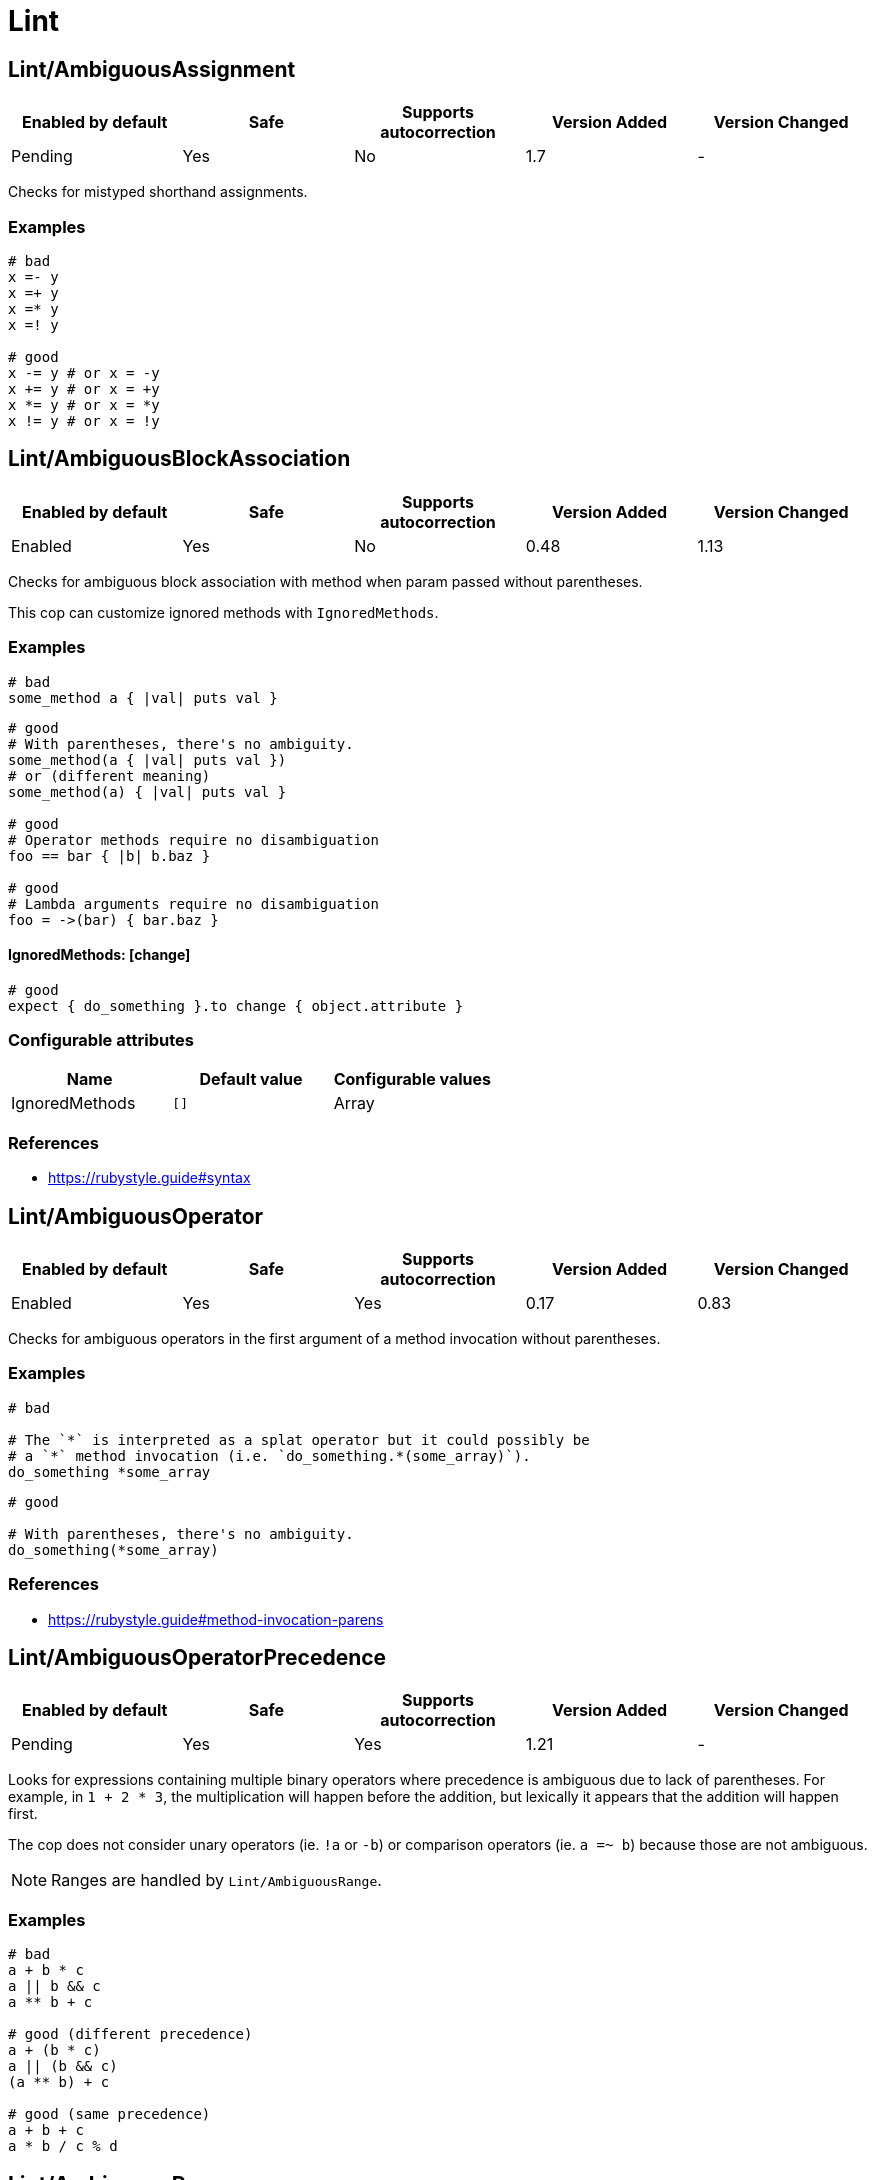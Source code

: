 = Lint

== Lint/AmbiguousAssignment

|===
| Enabled by default | Safe | Supports autocorrection | Version Added | Version Changed

| Pending
| Yes
| No
| 1.7
| -
|===

Checks for mistyped shorthand assignments.

=== Examples

[source,ruby]
----
# bad
x =- y
x =+ y
x =* y
x =! y

# good
x -= y # or x = -y
x += y # or x = +y
x *= y # or x = *y
x != y # or x = !y
----

== Lint/AmbiguousBlockAssociation

|===
| Enabled by default | Safe | Supports autocorrection | Version Added | Version Changed

| Enabled
| Yes
| No
| 0.48
| 1.13
|===

Checks for ambiguous block association with method
when param passed without parentheses.

This cop can customize ignored methods with `IgnoredMethods`.

=== Examples

[source,ruby]
----
# bad
some_method a { |val| puts val }
----

[source,ruby]
----
# good
# With parentheses, there's no ambiguity.
some_method(a { |val| puts val })
# or (different meaning)
some_method(a) { |val| puts val }

# good
# Operator methods require no disambiguation
foo == bar { |b| b.baz }

# good
# Lambda arguments require no disambiguation
foo = ->(bar) { bar.baz }
----

==== IgnoredMethods: [change]

[source,ruby]
----
# good
expect { do_something }.to change { object.attribute }
----

=== Configurable attributes

|===
| Name | Default value | Configurable values

| IgnoredMethods
| `[]`
| Array
|===

=== References

* https://rubystyle.guide#syntax

== Lint/AmbiguousOperator

|===
| Enabled by default | Safe | Supports autocorrection | Version Added | Version Changed

| Enabled
| Yes
| Yes
| 0.17
| 0.83
|===

Checks for ambiguous operators in the first argument of a
method invocation without parentheses.

=== Examples

[source,ruby]
----
# bad

# The `*` is interpreted as a splat operator but it could possibly be
# a `*` method invocation (i.e. `do_something.*(some_array)`).
do_something *some_array
----

[source,ruby]
----
# good

# With parentheses, there's no ambiguity.
do_something(*some_array)
----

=== References

* https://rubystyle.guide#method-invocation-parens

== Lint/AmbiguousOperatorPrecedence

|===
| Enabled by default | Safe | Supports autocorrection | Version Added | Version Changed

| Pending
| Yes
| Yes
| 1.21
| -
|===

Looks for expressions containing multiple binary operators
where precedence is ambiguous due to lack of parentheses. For example,
in `1 + 2 * 3`, the multiplication will happen before the addition, but
lexically it appears that the addition will happen first.

The cop does not consider unary operators (ie. `!a` or `-b`) or comparison
operators (ie. `a =~ b`) because those are not ambiguous.

NOTE: Ranges are handled by `Lint/AmbiguousRange`.

=== Examples

[source,ruby]
----
# bad
a + b * c
a || b && c
a ** b + c

# good (different precedence)
a + (b * c)
a || (b && c)
(a ** b) + c

# good (same precedence)
a + b + c
a * b / c % d
----

== Lint/AmbiguousRange

|===
| Enabled by default | Safe | Supports autocorrection | Version Added | Version Changed

| Pending
| Yes
| Yes (Unsafe)
| 1.19
| -
|===

Checks for ambiguous ranges.

Ranges have quite low precedence, which leads to unexpected behavior when
using a range with other operators. This cop avoids that by making ranges
explicit by requiring parenthesis around complex range boundaries (anything
that is not a literal: numerics, strings, symbols, etc.).

This cop can be configured with `RequireParenthesesForMethodChains` in order to
specify whether method chains (including `self.foo`) should be wrapped in parens
by this cop.

NOTE: Regardless of this configuration, if a method receiver is a basic literal
value, it will be wrapped in order to prevent the ambiguity of `1..2.to_a`.

=== Safety

The cop autocorrects by wrapping the entire boundary in parentheses, which
makes the outcome more explicit but is possible to not be the intention of the
programmer. For this reason, this cop's autocorrect is unsafe (it will not
change the behavior of the code, but will not necessarily match the
intent of the program).

=== Examples

[source,ruby]
----
# bad
x || 1..2
(x || 1..2)
1..2.to_a

# good, unambiguous
1..2
'a'..'z'
:bar..:baz
MyClass::MIN..MyClass::MAX
@min..@max
a..b
-a..b

# good, ambiguity removed
x || (1..2)
(x || 1)..2
(x || 1)..(y || 2)
(1..2).to_a
----

==== RequireParenthesesForMethodChains: false (default)

[source,ruby]
----
# good
a.foo..b.bar
(a.foo)..(b.bar)
----

==== RequireParenthesesForMethodChains: true

[source,ruby]
----
# bad
a.foo..b.bar

# good
(a.foo)..(b.bar)
----

=== Configurable attributes

|===
| Name | Default value | Configurable values

| RequireParenthesesForMethodChains
| `false`
| Boolean
|===

== Lint/AmbiguousRegexpLiteral

|===
| Enabled by default | Safe | Supports autocorrection | Version Added | Version Changed

| Enabled
| Yes
| Yes
| 0.17
| 0.83
|===

Checks for ambiguous regexp literals in the first argument of
a method invocation without parentheses.

=== Examples

[source,ruby]
----
# bad

# This is interpreted as a method invocation with a regexp literal,
# but it could possibly be `/` method invocations.
# (i.e. `do_something./(pattern)./(i)`)
do_something /pattern/i
----

[source,ruby]
----
# good

# With parentheses, there's no ambiguity.
do_something(/pattern/i)
----

== Lint/AssignmentInCondition

|===
| Enabled by default | Safe | Supports autocorrection | Version Added | Version Changed

| Enabled
| Yes
| No
| 0.9
| -
|===

Checks for assignments in the conditions of
if/while/until.

`AllowSafeAssignment` option for safe assignment.
By safe assignment we mean putting parentheses around
an assignment to indicate "I know I'm using an assignment
as a condition. It's not a mistake."

=== Examples

[source,ruby]
----
# bad
if some_var = true
  do_something
end

# good
if some_var == true
  do_something
end
----

==== AllowSafeAssignment: true (default)

[source,ruby]
----
# good
if (some_var = true)
  do_something
end
----

==== AllowSafeAssignment: false

[source,ruby]
----
# bad
if (some_var = true)
  do_something
end
----

=== Configurable attributes

|===
| Name | Default value | Configurable values

| AllowSafeAssignment
| `true`
| Boolean
|===

=== References

* https://rubystyle.guide#safe-assignment-in-condition

== Lint/BigDecimalNew

|===
| Enabled by default | Safe | Supports autocorrection | Version Added | Version Changed

| Enabled
| Yes
| Yes
| 0.53
| -
|===

`BigDecimal.new()` is deprecated since BigDecimal 1.3.3.
This cop identifies places where `BigDecimal.new()`
can be replaced by `BigDecimal()`.

=== Examples

[source,ruby]
----
# bad
BigDecimal.new(123.456, 3)

# good
BigDecimal(123.456, 3)
----

== Lint/BinaryOperatorWithIdenticalOperands

|===
| Enabled by default | Safe | Supports autocorrection | Version Added | Version Changed

| Enabled
| No
| No
| 0.89
| 1.7
|===

Checks for places where binary operator has identical operands.

It covers arithmetic operators: `-`, `/`, `%`;
comparison operators: `==`, `===`, `=~`, `>`, `>=`, `<`, `<=`;
bitwise operators: `|`, `^`, `&`;
boolean operators: `&&`, `||`
and "spaceship" operator - `<=>`.

Simple arithmetic operations are allowed by this cop: `+`, `*`, `**`, `<<` and `>>`.
Although these can be rewritten in a different way, it should not be necessary to
do so. This does not include operations such as `-` or `/` where the result will
always be the same (`x - x` will always be 0; `x / x` will always be 1), and
thus are legitimate offenses.

=== Safety

This cop is unsafe as it does not consider side effects when calling methods
and thus can generate false positives, for example:

[source,ruby]
----
if wr.take_char == '\0' && wr.take_char == '\0'
  # ...
end
----

=== Examples

[source,ruby]
----
# bad
x / x
x.top >= x.top

if a.x != 0 && a.x != 0
  do_something
end

def child?
  left_child || left_child
end

# good
x + x
1 << 1
----

== Lint/BooleanSymbol

|===
| Enabled by default | Safe | Supports autocorrection | Version Added | Version Changed

| Enabled
| Yes
| Yes (Unsafe)
| 0.50
| 1.22
|===

Checks for `:true` and `:false` symbols.
In most cases it would be a typo.

=== Safety

Autocorrection is unsafe for this cop because code relying
on `:true` or `:false` symbols will break when those are
changed to actual booleans.

=== Examples

[source,ruby]
----
# bad
:true

# good
true
----

[source,ruby]
----
# bad
:false

# good
false
----

== Lint/CircularArgumentReference

|===
| Enabled by default | Safe | Supports autocorrection | Version Added | Version Changed

| Enabled
| Yes
| No
| 0.33
| -
|===

Checks for circular argument references in optional keyword
arguments and optional ordinal arguments.

This cop mirrors a warning produced by MRI since 2.2.

=== Examples

[source,ruby]
----
# bad

def bake(pie: pie)
  pie.heat_up
end
----

[source,ruby]
----
# good

def bake(pie:)
  pie.refrigerate
end
----

[source,ruby]
----
# good

def bake(pie: self.pie)
  pie.feed_to(user)
end
----

[source,ruby]
----
# bad

def cook(dry_ingredients = dry_ingredients)
  dry_ingredients.reduce(&:+)
end
----

[source,ruby]
----
# good

def cook(dry_ingredients = self.dry_ingredients)
  dry_ingredients.combine
end
----

== Lint/ConstantDefinitionInBlock

|===
| Enabled by default | Safe | Supports autocorrection | Version Added | Version Changed

| Enabled
| Yes
| No
| 0.91
| 1.3
|===

Do not define constants within a block, since the block's scope does not
isolate or namespace the constant in any way.

If you are trying to define that constant once, define it outside of
the block instead, or use a variable or method if defining the constant
in the outer scope would be problematic.

For meta-programming, use `const_set`.

=== Examples

[source,ruby]
----
# bad
task :lint do
  FILES_TO_LINT = Dir['lib/*.rb']
end

# bad
describe 'making a request' do
  class TestRequest; end
end

# bad
module M
  extend ActiveSupport::Concern
  included do
    LIST = []
  end
end

# good
task :lint do
  files_to_lint = Dir['lib/*.rb']
end

# good
describe 'making a request' do
  let(:test_request) { Class.new }
  # see also `stub_const` for RSpec
end

# good
module M
  extend ActiveSupport::Concern
  included do
    const_set(:LIST, [])
  end
end
----

==== AllowedMethods: ['enums'] (default)

[source,ruby]
----
# good

# `enums` for Typed Enums via `T::Enum` in Sorbet.
# https://sorbet.org/docs/tenum
class TestEnum < T::Enum
  enums do
    Foo = new("foo")
  end
end
----

=== Configurable attributes

|===
| Name | Default value | Configurable values

| AllowedMethods
| `enums`
| Array
|===

=== References

* https://rubystyle.guide#no-constant-definition-in-block

== Lint/ConstantOverwrittenInRescue

|===
| Enabled by default | Safe | Supports autocorrection | Version Added | Version Changed

| Pending
| Yes
| Yes
| 1.31
| -
|===

Checks for overwriting an exception with an exception result by use `rescue =>`.

You intended to write as `rescue StandardError`.
However, you have written `rescue => StandardError`.
In that case, the result of `rescue` will overwrite `StandardError`.

=== Examples

[source,ruby]
----
# bad
begin
  something
rescue => StandardError
end

# good
begin
  something
rescue StandardError
end
----

== Lint/ConstantResolution

|===
| Enabled by default | Safe | Supports autocorrection | Version Added | Version Changed

| Disabled
| Yes
| No
| 0.86
| -
|===

Check that certain constants are fully qualified.

This is not enabled by default because it would mark a lot of offenses
unnecessarily.

Generally, gems should fully qualify all constants to avoid conflicts with
the code that uses the gem. Enable this cop without using `Only`/`Ignore`

Large projects will over time end up with one or two constant names that
are problematic because of a conflict with a library or just internally
using the same name a namespace and a class. To avoid too many unnecessary
offenses, Enable this cop with `Only: [The, Constant, Names, Causing, Issues]`

=== Examples

[source,ruby]
----
# By default checks every constant

# bad
User

# bad
User::Login

# good
::User

# good
::User::Login
----

==== Only: ['Login']

[source,ruby]
----
# Restrict this cop to only being concerned about certain constants

# bad
Login

# good
::Login

# good
User::Login
----

==== Ignore: ['Login']

[source,ruby]
----
# Restrict this cop not being concerned about certain constants

# bad
User

# good
::User::Login

# good
Login
----

=== Configurable attributes

|===
| Name | Default value | Configurable values

| Only
| `[]`
| Array

| Ignore
| `[]`
| Array
|===

== Lint/Debugger

|===
| Enabled by default | Safe | Supports autocorrection | Version Added | Version Changed

| Enabled
| Yes
| No
| 0.14
| 1.10
|===

Checks for debug calls (such as `debugger` or `binding.pry`) that should
not be kept for production code.

The cop can be configured using `DebuggerMethods`. By default, a number of gems
debug entrypoints are configured (`Kernel`, `Byebug`, `Capybara`, `debug.rb`,
`Pry`, `Rails`, `RubyJard`, and `WebConsole`). Additional methods can be added.

Specific default groups can be disabled if necessary:

[source,yaml]
----
Lint/Debugger:
  WebConsole: ~
----

=== Examples

[source,ruby]
----
# bad (ok during development)

# using pry
def some_method
  binding.pry
  do_something
end
----

[source,ruby]
----
# bad (ok during development)

# using byebug
def some_method
  byebug
  do_something
end
----

[source,ruby]
----
# good

def some_method
  do_something
end
----

==== DebuggerMethods: [my_debugger]

[source,ruby]
----
# bad (ok during development)

def some_method
  my_debugger
end
----

=== Configurable attributes

|===
| Name | Default value | Configurable values

| DebuggerReceivers
| `[]`
| Array

| DebuggerMethods
| `{"Kernel"=>["binding.irb"], "Byebug"=>["byebug", "remote_byebug", "Kernel.byebug", "Kernel.remote_byebug"], "Capybara"=>["save_and_open_page", "save_and_open_screenshot"], "debug.rb"=>["binding.b", "binding.break", "Kernel.binding.b", "Kernel.binding.break"], "Pry"=>["binding.pry", "binding.remote_pry", "binding.pry_remote", "Pry.rescue"], "Rails"=>["debugger", "Kernel.debugger"], "RubyJard"=>["jard"], "WebConsole"=>["binding.console"]}`
| 
|===

== Lint/DeprecatedClassMethods

|===
| Enabled by default | Safe | Supports autocorrection | Version Added | Version Changed

| Enabled
| Yes
| Yes
| 0.19
| -
|===

Checks for uses of the deprecated class method usages.

=== Examples

[source,ruby]
----
# bad

File.exists?(some_path)
Dir.exists?(some_path)
iterator?
ENV.freeze # Calling `Env.freeze` raises `TypeError` since Ruby 2.7.
Socket.gethostbyname(host)
Socket.gethostbyaddr(host)
----

[source,ruby]
----
# good

File.exist?(some_path)
Dir.exist?(some_path)
block_given?
ENV # `ENV.freeze` cannot prohibit changes to environment variables.
Addrinfo.getaddrinfo(nodename, service)
Addrinfo.tcp(host, port).getnameinfo
----

== Lint/DeprecatedConstants

|===
| Enabled by default | Safe | Supports autocorrection | Version Added | Version Changed

| Pending
| Yes
| Yes
| 1.8
| 1.22
|===

Checks for deprecated constants.

It has `DeprecatedConstants` config. If there is an alternative method, you can set
alternative value as `Alternative`. And you can set the deprecated version as
`DeprecatedVersion`. These options can be omitted if they are not needed.

  DeprecatedConstants:
    'DEPRECATED_CONSTANT':
      Alternative: 'alternative_value'
      DeprecatedVersion: 'deprecated_version'

By default, `NIL`, `TRUE`, `FALSE` and `Random::DEFAULT` are configured.

=== Examples

[source,ruby]
----
# bad
NIL
TRUE
FALSE
Random::DEFAULT # Return value of Ruby 2 is `Random` instance, Ruby 3.0 is `Random` class.

# good
nil
true
false
Random.new # `::DEFAULT` has been deprecated in Ruby 3, `.new` is compatible with Ruby 2.
----

=== Configurable attributes

|===
| Name | Default value | Configurable values

| DeprecatedConstants
| `{"NIL"=>{"Alternative"=>"nil", "DeprecatedVersion"=>"2.4"}, "TRUE"=>{"Alternative"=>"true", "DeprecatedVersion"=>"2.4"}, "FALSE"=>{"Alternative"=>"false", "DeprecatedVersion"=>"2.4"}, "Net::HTTPServerException"=>{"Alternative"=>"Net::HTTPClientException", "DeprecatedVersion"=>"2.6"}, "Random::DEFAULT"=>{"Alternative"=>"Random.new", "DeprecatedVersion"=>"3.0"}}`
| 
|===

== Lint/DeprecatedOpenSSLConstant

|===
| Enabled by default | Safe | Supports autocorrection | Version Added | Version Changed

| Enabled
| Yes
| Yes
| 0.84
| -
|===

Algorithmic constants for `OpenSSL::Cipher` and `OpenSSL::Digest`
deprecated since OpenSSL version 2.2.0. Prefer passing a string
instead.

=== Examples

[source,ruby]
----
# Example for OpenSSL::Cipher instantiation.

# bad
OpenSSL::Cipher::AES.new(128, :GCM)

# good
OpenSSL::Cipher.new('aes-128-gcm')
----

[source,ruby]
----
# Example for OpenSSL::Digest instantiation.

# bad
OpenSSL::Digest::SHA256.new

# good
OpenSSL::Digest.new('SHA256')
----

[source,ruby]
----
# Example for ::Digest inherited class methods.

# bad
OpenSSL::Digest::SHA256.digest('foo')

# good
OpenSSL::Digest.digest('SHA256', 'foo')
----

== Lint/DisjunctiveAssignmentInConstructor

|===
| Enabled by default | Safe | Supports autocorrection | Version Added | Version Changed

| Enabled
| No
| Yes (Unsafe)
| 0.62
| 0.88
|===

Checks constructors for disjunctive assignments (`||=`) that should
be plain assignments.

So far, this cop is only concerned with disjunctive assignment of
instance variables.

In ruby, an instance variable is nil until a value is assigned, so the
disjunction is unnecessary. A plain assignment has the same effect.

=== Safety

This cop is unsafe because it can register a false positive when a
method is redefined in a subclass that calls super. For example:

[source,ruby]
----
class Base
  def initialize
    @config ||= 'base'
  end
end

class Derived < Base
  def initialize
    @config = 'derived'
    super
  end
end
----

Without the disjunctive assignment, `Derived` will be unable to override
the value for `@config`.

=== Examples

[source,ruby]
----
# bad
def initialize
  @x ||= 1
end

# good
def initialize
  @x = 1
end
----

== Lint/DuplicateBranch

|===
| Enabled by default | Safe | Supports autocorrection | Version Added | Version Changed

| Pending
| Yes
| No
| 1.3
| 1.7
|===

Checks that there are no repeated bodies
within `if/unless`, `case-when`, `case-in` and `rescue` constructs.

With `IgnoreLiteralBranches: true`, branches are not registered
as offenses if they return a basic literal value (string, symbol,
integer, float, rational, complex, `true`, `false`, or `nil`), or
return an array, hash, regexp or range that only contains one of
the above basic literal values.

With `IgnoreConstantBranches: true`, branches are not registered
as offenses if they return a constant value.

=== Examples

[source,ruby]
----
# bad
if foo
  do_foo
  do_something_else
elsif bar
  do_foo
  do_something_else
end

# good
if foo || bar
  do_foo
  do_something_else
end

# bad
case x
when foo
  do_foo
when bar
  do_foo
else
  do_something_else
end

# good
case x
when foo, bar
  do_foo
else
  do_something_else
end

# bad
begin
  do_something
rescue FooError
  handle_error
rescue BarError
  handle_error
end

# good
begin
  do_something
rescue FooError, BarError
  handle_error
end
----

==== IgnoreLiteralBranches: true

[source,ruby]
----
# good
case size
when "small" then 100
when "medium" then 250
when "large" then 1000
else 250
end
----

==== IgnoreConstantBranches: true

[source,ruby]
----
# good
case size
when "small" then SMALL_SIZE
when "medium" then MEDIUM_SIZE
when "large" then LARGE_SIZE
else MEDIUM_SIZE
end
----

=== Configurable attributes

|===
| Name | Default value | Configurable values

| IgnoreLiteralBranches
| `false`
| Boolean

| IgnoreConstantBranches
| `false`
| Boolean
|===

== Lint/DuplicateCaseCondition

|===
| Enabled by default | Safe | Supports autocorrection | Version Added | Version Changed

| Enabled
| Yes
| No
| 0.45
| -
|===

Checks that there are no repeated conditions
used in case 'when' expressions.

=== Examples

[source,ruby]
----
# bad

case x
when 'first'
  do_something
when 'first'
  do_something_else
end
----

[source,ruby]
----
# good

case x
when 'first'
  do_something
when 'second'
  do_something_else
end
----

== Lint/DuplicateElsifCondition

|===
| Enabled by default | Safe | Supports autocorrection | Version Added | Version Changed

| Enabled
| Yes
| No
| 0.88
| -
|===

Checks that there are no repeated conditions used in if 'elsif'.

=== Examples

[source,ruby]
----
# bad
if x == 1
  do_something
elsif x == 1
  do_something_else
end

# good
if x == 1
  do_something
elsif x == 2
  do_something_else
end
----

== Lint/DuplicateHashKey

|===
| Enabled by default | Safe | Supports autocorrection | Version Added | Version Changed

| Enabled
| Yes
| No
| 0.34
| 0.77
|===

Checks for duplicated keys in hash literals.

This cop mirrors a warning in Ruby 2.2.

=== Examples

[source,ruby]
----
# bad

hash = { food: 'apple', food: 'orange' }
----

[source,ruby]
----
# good

hash = { food: 'apple', other_food: 'orange' }
----

== Lint/DuplicateMethods

|===
| Enabled by default | Safe | Supports autocorrection | Version Added | Version Changed

| Enabled
| Yes
| No
| 0.29
| -
|===

Checks for duplicated instance (or singleton) method
definitions.

=== Examples

[source,ruby]
----
# bad

def foo
  1
end

def foo
  2
end
----

[source,ruby]
----
# bad

def foo
  1
end

alias foo bar
----

[source,ruby]
----
# good

def foo
  1
end

def bar
  2
end
----

[source,ruby]
----
# good

def foo
  1
end

alias bar foo
----

== Lint/DuplicateRegexpCharacterClassElement

|===
| Enabled by default | Safe | Supports autocorrection | Version Added | Version Changed

| Pending
| Yes
| Yes
| 1.1
| -
|===

Checks for duplicate elements in Regexp character classes.

=== Examples

[source,ruby]
----
# bad
r = /[xyx]/

# bad
r = /[0-9x0-9]/

# good
r = /[xy]/

# good
r = /[0-9x]/
----

== Lint/DuplicateRequire

|===
| Enabled by default | Safe | Supports autocorrection | Version Added | Version Changed

| Enabled
| Yes
| Yes (Unsafe)
| 0.90
| 1.28
|===

Checks for duplicate `require`s and `require_relative`s.

=== Safety

This cop's autocorrection is unsafe because it may break the dependency order
of `require`.

=== Examples

[source,ruby]
----
# bad
require 'foo'
require 'bar'
require 'foo'

# good
require 'foo'
require 'bar'

# good
require 'foo'
require_relative 'foo'
----

== Lint/DuplicateRescueException

|===
| Enabled by default | Safe | Supports autocorrection | Version Added | Version Changed

| Enabled
| Yes
| No
| 0.89
| -
|===

Checks that there are no repeated exceptions
used in 'rescue' expressions.

=== Examples

[source,ruby]
----
# bad
begin
  something
rescue FirstException
  handle_exception
rescue FirstException
  handle_other_exception
end

# good
begin
  something
rescue FirstException
  handle_exception
rescue SecondException
  handle_other_exception
end
----

== Lint/EachWithObjectArgument

|===
| Enabled by default | Safe | Supports autocorrection | Version Added | Version Changed

| Enabled
| Yes
| No
| 0.31
| -
|===

Checks if each_with_object is called with an immutable
argument. Since the argument is the object that the given block shall
make calls on to build something based on the enumerable that
each_with_object iterates over, an immutable argument makes no sense.
It's definitely a bug.

=== Examples

[source,ruby]
----
# bad

sum = numbers.each_with_object(0) { |e, a| a += e }
----

[source,ruby]
----
# good

num = 0
sum = numbers.each_with_object(num) { |e, a| a += e }
----

== Lint/ElseLayout

|===
| Enabled by default | Safe | Supports autocorrection | Version Added | Version Changed

| Enabled
| Yes
| Yes
| 0.17
| 1.2
|===

Checks for odd `else` block layout - like
having an expression on the same line as the `else` keyword,
which is usually a mistake.

Its autocorrection tweaks layout to keep the syntax. So, this autocorrection
is compatible correction for bad case syntax, but if your code makes a mistake
with `elsif` and `else`, you will have to correct it manually.

=== Examples

[source,ruby]
----
# bad

if something
  # ...
else do_this
  do_that
end
----

[source,ruby]
----
# good

# This code is compatible with the bad case. It will be autocorrected like this.
if something
  # ...
else
  do_this
  do_that
end

# This code is incompatible with the bad case.
# If `do_this` is a condition, `elsif` should be used instead of `else`.
if something
  # ...
elsif do_this
  do_that
end
----

== Lint/EmptyBlock

|===
| Enabled by default | Safe | Supports autocorrection | Version Added | Version Changed

| Pending
| Yes
| No
| 1.1
| 1.15
|===

Checks for blocks without a body.
Such empty blocks are typically an oversight or we should provide a comment
be clearer what we're aiming for.

Empty lambdas and procs are ignored by default.

NOTE: For backwards compatibility, the configuration that allows/disallows
empty lambdas and procs is called `AllowEmptyLambdas`, even though it also
applies to procs.

=== Examples

[source,ruby]
----
# bad
items.each { |item| }

# good
items.each { |item| puts item }
----

==== AllowComments: true (default)

[source,ruby]
----
# good
items.each do |item|
  # TODO: implement later (inner comment)
end

items.each { |item| } # TODO: implement later (inline comment)
----

==== AllowComments: false

[source,ruby]
----
# bad
items.each do |item|
  # TODO: implement later (inner comment)
end

items.each { |item| } # TODO: implement later (inline comment)
----

==== AllowEmptyLambdas: true (default)

[source,ruby]
----
# good
allow(subject).to receive(:callable).and_return(-> {})

placeholder = lambda do
end
(callable || placeholder).call

proc { }

Proc.new { }
----

==== AllowEmptyLambdas: false

[source,ruby]
----
# bad
allow(subject).to receive(:callable).and_return(-> {})

placeholder = lambda do
end
(callable || placeholder).call

proc { }

Proc.new { }
----

=== Configurable attributes

|===
| Name | Default value | Configurable values

| AllowComments
| `true`
| Boolean

| AllowEmptyLambdas
| `true`
| Boolean
|===

== Lint/EmptyClass

|===
| Enabled by default | Safe | Supports autocorrection | Version Added | Version Changed

| Pending
| Yes
| No
| 1.3
| -
|===

Checks for classes and metaclasses without a body.
Such empty classes and metaclasses are typically an oversight or we should provide a comment
to be clearer what we're aiming for.

=== Examples

[source,ruby]
----
# bad
class Foo
end

class Bar
  class << self
  end
end

class << obj
end

# good
class Foo
  def do_something
    # ... code
  end
end

class Bar
  class << self
    attr_reader :bar
  end
end

class << obj
  attr_reader :bar
end
----

==== AllowComments: false (default)

[source,ruby]
----
# bad
class Foo
  # TODO: implement later
end

class Bar
  class << self
    # TODO: implement later
  end
end

class << obj
  # TODO: implement later
end
----

==== AllowComments: true

[source,ruby]
----
# good
class Foo
  # TODO: implement later
end

class Bar
  class << self
    # TODO: implement later
  end
end

class << obj
  # TODO: implement later
end
----

=== Configurable attributes

|===
| Name | Default value | Configurable values

| AllowComments
| `false`
| Boolean
|===

== Lint/EmptyConditionalBody

|===
| Enabled by default | Safe | Supports autocorrection | Version Added | Version Changed

| Enabled
| Yes
| No
| 0.89
| -
|===

Checks for the presence of `if`, `elsif` and `unless` branches without a body.

=== Examples

[source,ruby]
----
# bad
if condition
end

# bad
unless condition
end

# bad
if condition
  do_something
elsif other_condition
end

# good
if condition
  do_something
end

# good
unless condition
  do_something
end

# good
if condition
  do_something
elsif other_condition
  do_something_else
end
----

==== AllowComments: true (default)

[source,ruby]
----
# good
if condition
  do_something
elsif other_condition
  # noop
end
----

==== AllowComments: false

[source,ruby]
----
# bad
if condition
  do_something
elsif other_condition
  # noop
end
----

=== Configurable attributes

|===
| Name | Default value | Configurable values

| AllowComments
| `true`
| Boolean
|===

== Lint/EmptyEnsure

|===
| Enabled by default | Safe | Supports autocorrection | Version Added | Version Changed

| Enabled
| Yes
| Yes
| 0.10
| 0.48
|===

Checks for empty `ensure` blocks

=== Examples

[source,ruby]
----
# bad

def some_method
  do_something
ensure
end
----

[source,ruby]
----
# bad

begin
  do_something
ensure
end
----

[source,ruby]
----
# good

def some_method
  do_something
ensure
  do_something_else
end
----

[source,ruby]
----
# good

begin
  do_something
ensure
  do_something_else
end
----

== Lint/EmptyExpression

|===
| Enabled by default | Safe | Supports autocorrection | Version Added | Version Changed

| Enabled
| Yes
| No
| 0.45
| -
|===

Checks for the presence of empty expressions.

=== Examples

[source,ruby]
----
# bad

foo = ()
if ()
  bar
end
----

[source,ruby]
----
# good

foo = (some_expression)
if (some_expression)
  bar
end
----

== Lint/EmptyFile

|===
| Enabled by default | Safe | Supports autocorrection | Version Added | Version Changed

| Enabled
| Yes
| No
| 0.90
| -
|===

Enforces that Ruby source files are not empty.

=== Examples

[source,ruby]
----
# bad
# Empty file

# good
# File containing non commented source lines
----

==== AllowComments: true (default)

[source,ruby]
----
# good
# File consisting only of comments
----

==== AllowComments: false

[source,ruby]
----
# bad
# File consisting only of comments
----

=== Configurable attributes

|===
| Name | Default value | Configurable values

| AllowComments
| `true`
| Boolean
|===

== Lint/EmptyInPattern

NOTE: Required Ruby version: 2.7

|===
| Enabled by default | Safe | Supports autocorrection | Version Added | Version Changed

| Pending
| Yes
| No
| 1.16
| -
|===

Checks for the presence of `in` pattern branches without a body.

=== Examples

[source,ruby]
----
# bad
case condition
in [a]
  do_something
in [a, b]
end

# good
case condition
in [a]
  do_something
in [a, b]
  nil
end
----

==== AllowComments: true (default)

[source,ruby]
----
# good
case condition
in [a]
  do_something
in [a, b]
  # noop
end
----

==== AllowComments: false

[source,ruby]
----
# bad
case condition
in [a]
  do_something
in [a, b]
  # noop
end
----

=== Configurable attributes

|===
| Name | Default value | Configurable values

| AllowComments
| `true`
| Boolean
|===

== Lint/EmptyInterpolation

|===
| Enabled by default | Safe | Supports autocorrection | Version Added | Version Changed

| Enabled
| Yes
| Yes
| 0.20
| 0.45
|===

Checks for empty interpolation.

=== Examples

[source,ruby]
----
# bad

"result is #{}"
----

[source,ruby]
----
# good

"result is #{some_result}"
----

== Lint/EmptyWhen

|===
| Enabled by default | Safe | Supports autocorrection | Version Added | Version Changed

| Enabled
| Yes
| No
| 0.45
| 0.83
|===

Checks for the presence of `when` branches without a body.

=== Examples

[source,ruby]
----
# bad
case foo
when bar
  do_something
when baz
end
----

[source,ruby]
----
# good
case condition
when foo
  do_something
when bar
  nil
end
----

==== AllowComments: true (default)

[source,ruby]
----
# good
case condition
when foo
  do_something
when bar
  # noop
end
----

==== AllowComments: false

[source,ruby]
----
# bad
case condition
when foo
  do_something
when bar
  # do nothing
end
----

=== Configurable attributes

|===
| Name | Default value | Configurable values

| AllowComments
| `true`
| Boolean
|===

== Lint/EnsureReturn

|===
| Enabled by default | Safe | Supports autocorrection | Version Added | Version Changed

| Enabled
| Yes
| Yes
| 0.9
| 0.83
|===

Checks for `return` from an `ensure` block.
`return` from an ensure block is a dangerous code smell as it
will take precedence over any exception being raised,
and the exception will be silently thrown away as if it were rescued.

If you want to rescue some (or all) exceptions, best to do it explicitly

=== Examples

[source,ruby]
----
# bad

def foo
  do_something
ensure
  cleanup
  return self
end
----

[source,ruby]
----
# good

def foo
  do_something
  self
ensure
  cleanup
end

# also good

def foo
  begin
    do_something
  rescue SomeException
    # Let's ignore this exception
  end
  self
ensure
  cleanup
end
----

=== References

* https://rubystyle.guide#no-return-ensure

== Lint/ErbNewArguments

NOTE: Required Ruby version: 2.6

|===
| Enabled by default | Safe | Supports autocorrection | Version Added | Version Changed

| Enabled
| Yes
| Yes
| 0.56
| -
|===

This cop emulates the following Ruby warnings in Ruby 2.6.

% cat example.rb
ERB.new('hi', nil, '-', '@output_buffer')
% ruby -rerb example.rb
example.rb:1: warning: Passing safe_level with the 2nd argument of
ERB.new is deprecated. Do not use it, and specify other arguments as
keyword arguments.
example.rb:1: warning: Passing trim_mode with the 3rd argument of
ERB.new is deprecated. Use keyword argument like
ERB.new(str, trim_mode:...) instead.
example.rb:1: warning: Passing eoutvar with the 4th argument of ERB.new
is deprecated. Use keyword argument like ERB.new(str, eoutvar: ...)
instead.

Now non-keyword arguments other than first one are softly deprecated
and will be removed when Ruby 2.5 becomes EOL.
`ERB.new` with non-keyword arguments is deprecated since ERB 2.2.0.
Use `:trim_mode` and `:eoutvar` keyword arguments to `ERB.new`.
This cop identifies places where `ERB.new(str, trim_mode, eoutvar)` can
be replaced by `ERB.new(str, :trim_mode: trim_mode, eoutvar: eoutvar)`.

=== Examples

[source,ruby]
----
# Target codes supports Ruby 2.6 and higher only
# bad
ERB.new(str, nil, '-', '@output_buffer')

# good
ERB.new(str, trim_mode: '-', eoutvar: '@output_buffer')

# Target codes supports Ruby 2.5 and lower only
# good
ERB.new(str, nil, '-', '@output_buffer')

# Target codes supports Ruby 2.6, 2.5 and lower
# bad
ERB.new(str, nil, '-', '@output_buffer')

# good
# Ruby standard library style
# https://github.com/ruby/ruby/commit/3406c5d
if ERB.instance_method(:initialize).parameters.assoc(:key) # Ruby 2.6+
  ERB.new(str, trim_mode: '-', eoutvar: '@output_buffer')
else
  ERB.new(str, nil, '-', '@output_buffer')
end

# good
# Use `RUBY_VERSION` style
if RUBY_VERSION >= '2.6'
  ERB.new(str, trim_mode: '-', eoutvar: '@output_buffer')
else
  ERB.new(str, nil, '-', '@output_buffer')
end
----

== Lint/FlipFlop

|===
| Enabled by default | Safe | Supports autocorrection | Version Added | Version Changed

| Enabled
| Yes
| No
| 0.16
| -
|===

Looks for uses of flip-flop operator
based on the Ruby Style Guide.

Here is the history of flip-flops in Ruby.
flip-flop operator is deprecated in Ruby 2.6.0 and
the deprecation has been reverted by Ruby 2.7.0 and
backported to Ruby 2.6.
See: https://bugs.ruby-lang.org/issues/5400

=== Examples

[source,ruby]
----
# bad
(1..20).each do |x|
  puts x if (x == 5) .. (x == 10)
end

# good
(1..20).each do |x|
  puts x if (x >= 5) && (x <= 10)
end
----

=== References

* https://rubystyle.guide#no-flip-flops

== Lint/FloatComparison

|===
| Enabled by default | Safe | Supports autocorrection | Version Added | Version Changed

| Enabled
| Yes
| No
| 0.89
| -
|===

Checks for the presence of precise comparison of floating point numbers.

Floating point values are inherently inaccurate, and comparing them for exact equality
is almost never the desired semantics. Comparison via the `==/!=` operators checks
floating-point value representation to be exactly the same, which is very unlikely
if you perform any arithmetic operations involving precision loss.

=== Examples

[source,ruby]
----
# bad
x == 0.1
x != 0.1

# good - using BigDecimal
x.to_d == 0.1.to_d

# good
(x - 0.1).abs < Float::EPSILON

# good
tolerance = 0.0001
(x - 0.1).abs < tolerance

# Or some other epsilon based type of comparison:
# https://www.embeddeduse.com/2019/08/26/qt-compare-two-floats/
----

=== References

* https://rubystyle.guide#float-comparison

== Lint/FloatOutOfRange

|===
| Enabled by default | Safe | Supports autocorrection | Version Added | Version Changed

| Enabled
| Yes
| No
| 0.36
| -
|===

Identifies Float literals which are, like, really really really
really really really really really big. Too big. No-one needs Floats
that big. If you need a float that big, something is wrong with you.

=== Examples

[source,ruby]
----
# bad

float = 3.0e400
----

[source,ruby]
----
# good

float = 42.9
----

== Lint/FormatParameterMismatch

|===
| Enabled by default | Safe | Supports autocorrection | Version Added | Version Changed

| Enabled
| Yes
| No
| 0.33
| -
|===

This lint sees if there is a mismatch between the number of
expected fields for format/sprintf/#% and what is actually
passed as arguments.

In addition it checks whether different formats are used in the same
format string. Do not mix numbered, unnumbered, and named formats in
the same format string.

=== Examples

[source,ruby]
----
# bad

format('A value: %s and another: %i', a_value)
----

[source,ruby]
----
# good

format('A value: %s and another: %i', a_value, another)
----

[source,ruby]
----
# bad

format('Unnumbered format: %s and numbered: %2$s', a_value, another)
----

[source,ruby]
----
# good

format('Numbered format: %1$s and numbered %2$s', a_value, another)
----

== Lint/HashCompareByIdentity

|===
| Enabled by default | Safe | Supports autocorrection | Version Added | Version Changed

| Enabled
| No
| No
| 0.93
| -
|===

Prefer using `Hash#compare_by_identity` rather than using `object_id`
for hash keys.

This cop looks for hashes being keyed by objects' `object_id`, using
one of these methods: `key?`, `has_key?`, `fetch`, `[]` and `[]=`.

=== Safety

This cop is unsafe. Although unlikely, the hash could store both object
ids and other values that need be compared by value, and thus
could be a false positive.

Furthermore, this cop cannot guarantee that the receiver of one of the
methods (`key?`, etc.) is actually a hash.

=== Examples

[source,ruby]
----
# bad
hash = {}
hash[foo.object_id] = :bar
hash.key?(baz.object_id)

# good
hash = {}.compare_by_identity
hash[foo] = :bar
hash.key?(baz)
----

=== References

* https://rubystyle.guide#identity-comparison

== Lint/HeredocMethodCallPosition

|===
| Enabled by default | Safe | Supports autocorrection | Version Added | Version Changed

| Disabled
| Yes
| Yes
| 0.68
| -
|===

Checks for the ordering of a method call where
the receiver of the call is a HEREDOC.

=== Examples

[source,ruby]
----
# bad

   <<-SQL
     bar
   SQL
   .strip_indent

   <<-SQL
     bar
   SQL
   .strip_indent
   .trim

# good

   <<~SQL
     bar
   SQL

   <<~SQL.trim
     bar
   SQL
----

=== References

* https://rubystyle.guide#heredoc-method-calls

== Lint/IdentityComparison

|===
| Enabled by default | Safe | Supports autocorrection | Version Added | Version Changed

| Enabled
| Yes
| Yes
| 0.91
| -
|===

Prefer `equal?` over `==` when comparing `object_id`.

`Object#equal?` is provided to compare objects for identity, and in contrast
`Object#==` is provided for the purpose of doing value comparison.

=== Examples

[source,ruby]
----
# bad
foo.object_id == bar.object_id

# good
foo.equal?(bar)
----

=== References

* https://rubystyle.guide#identity-comparison

== Lint/ImplicitStringConcatenation

|===
| Enabled by default | Safe | Supports autocorrection | Version Added | Version Changed

| Enabled
| Yes
| No
| 0.36
| -
|===

Checks for implicit string concatenation of string literals
which are on the same line.

=== Examples

[source,ruby]
----
# bad

array = ['Item 1' 'Item 2']
----

[source,ruby]
----
# good

array = ['Item 1Item 2']
array = ['Item 1' + 'Item 2']
array = [
  'Item 1' \
  'Item 2'
]
----

== Lint/IncompatibleIoSelectWithFiberScheduler

|===
| Enabled by default | Safe | Supports autocorrection | Version Added | Version Changed

| Pending
| Yes
| Yes (Unsafe)
| 1.21
| 1.24
|===

This cop checks for `IO.select` that is incompatible with Fiber Scheduler since Ruby 3.0.

NOTE: When the method is successful the return value of `IO.select` is `[[IO]]`,
and the return value of `io.wait_readable` and `io.wait_writable` are `self`.
They are not autocorrected when assigning a return value because these types are different.
It's up to user how to handle the return value.

=== Safety

This cop's autocorrection is unsafe because `NoMethodError` occurs
if `require 'io/wait'` is not called.

=== Examples

[source,ruby]
----
# bad
IO.select([io], [], [], timeout)

# good
io.wait_readable(timeout)

# bad
IO.select([], [io], [], timeout)

# good
io.wait_writable(timeout)
----

== Lint/IneffectiveAccessModifier

|===
| Enabled by default | Safe | Supports autocorrection | Version Added | Version Changed

| Enabled
| Yes
| No
| 0.36
| -
|===

Checks for `private` or `protected` access modifiers which are
applied to a singleton method. These access modifiers do not make
singleton methods private/protected. `private_class_method` can be
used for that.

=== Examples

[source,ruby]
----
# bad

class C
  private

  def self.method
    puts 'hi'
  end
end
----

[source,ruby]
----
# good

class C
  def self.method
    puts 'hi'
  end

  private_class_method :method
end
----

[source,ruby]
----
# good

class C
  class << self
    private

    def method
      puts 'hi'
    end
  end
end
----

== Lint/InheritException

|===
| Enabled by default | Safe | Supports autocorrection | Version Added | Version Changed

| Enabled
| Yes
| Yes (Unsafe)
| 0.41
| 1.26
|===

Looks for error classes inheriting from `Exception`.
It is configurable to suggest using either `StandardError` (default) or
`RuntimeError` instead.

=== Safety

This cop's autocorrection is unsafe because `rescue` that omit
exception class handle `StandardError` and its subclasses,
but not `Exception` and its subclasses.

=== Examples

==== EnforcedStyle: standard_error (default)

[source,ruby]
----
# bad

class C < Exception; end

C = Class.new(Exception)

# good

class C < StandardError; end

C = Class.new(StandardError)
----

==== EnforcedStyle: runtime_error

[source,ruby]
----
# bad

class C < Exception; end

C = Class.new(Exception)

# good

class C < RuntimeError; end

C = Class.new(RuntimeError)
----

=== Configurable attributes

|===
| Name | Default value | Configurable values

| EnforcedStyle
| `standard_error`
| `standard_error`, `runtime_error`
|===

== Lint/InterpolationCheck

|===
| Enabled by default | Safe | Supports autocorrection | Version Added | Version Changed

| Enabled
| No
| Yes (Unsafe)
| 0.50
| 0.87
|===

Checks for interpolation in a single quoted string.

=== Safety

This cop is generally safe, but is marked as unsafe because
it is possible to actually intentionally have text inside
`#{...}` in a single quoted string.

=== Examples

[source,ruby]
----
# bad

foo = 'something with #{interpolation} inside'
----

[source,ruby]
----
# good

foo = "something with #{interpolation} inside"
----

== Lint/LambdaWithoutLiteralBlock

|===
| Enabled by default | Safe | Supports autocorrection | Version Added | Version Changed

| Pending
| Yes
| Yes
| 1.8
| -
|===

Checks uses of lambda without a literal block.
It emulates the following warning in Ruby 3.0:

  % ruby -vwe 'lambda(&proc {})'
  ruby 3.0.0p0 (2020-12-25 revision 95aff21468) [x86_64-darwin19]
  -e:1: warning: lambda without a literal block is deprecated; use the proc without
  lambda instead

This way, proc object is never converted to lambda.
Autocorrection replaces with compatible proc argument.

=== Examples

[source,ruby]
----
# bad
lambda(&proc { do_something })
lambda(&Proc.new { do_something })

# good
proc { do_something }
Proc.new { do_something }
lambda { do_something } # If you use lambda.
----

== Lint/LiteralAsCondition

|===
| Enabled by default | Safe | Supports autocorrection | Version Added | Version Changed

| Enabled
| Yes
| No
| 0.51
| -
|===

Checks for literals used as the conditions or as
operands in and/or expressions serving as the conditions of
if/while/until/case-when/case-in.

NOTE: Literals in `case-in` condition where the match variable is used in
`in` are accepted as a pattern matching.

=== Examples

[source,ruby]
----
# bad
if 20
  do_something
end

# bad
if some_var && true
  do_something
end

# good
if some_var && some_condition
  do_something
end

# good
# When using a boolean value for an infinite loop.
while true
  break if condition
end
----

== Lint/LiteralInInterpolation

|===
| Enabled by default | Safe | Supports autocorrection | Version Added | Version Changed

| Enabled
| Yes
| Yes
| 0.19
| 0.32
|===

Checks for interpolated literals.

=== Examples

[source,ruby]
----
# bad

"result is #{10}"
----

[source,ruby]
----
# good

"result is 10"
----

== Lint/Loop

|===
| Enabled by default | Safe | Supports autocorrection | Version Added | Version Changed

| Enabled
| No
| Yes (Unsafe)
| 0.9
| 1.3
|===

Checks for uses of `begin...end while/until something`.

=== Safety

The cop is unsafe because behavior can change in some cases, including
if a local variable inside the loop body is accessed outside of it, or if the
loop body raises a `StopIteration` exception (which `Kernel#loop` rescues).

=== Examples

[source,ruby]
----
# bad

# using while
begin
  do_something
end while some_condition
----

[source,ruby]
----
# bad

# using until
begin
  do_something
end until some_condition
----

[source,ruby]
----
# good

# while replacement
loop do
  do_something
  break unless some_condition
end
----

[source,ruby]
----
# good

# until replacement
loop do
  do_something
  break if some_condition
end
----

=== References

* https://rubystyle.guide#loop-with-break

== Lint/MissingCopEnableDirective

|===
| Enabled by default | Safe | Supports autocorrection | Version Added | Version Changed

| Enabled
| Yes
| No
| 0.52
| -
|===

Checks that there is an `# rubocop:enable ...` statement
after a `# rubocop:disable ...` statement. This will prevent leaving
cop disables on wide ranges of code, that latter contributors to
a file wouldn't be aware of.

=== Examples

[source,ruby]
----
# Lint/MissingCopEnableDirective:
#   MaximumRangeSize: .inf

# good
# rubocop:disable Layout/SpaceAroundOperators
x= 0
# rubocop:enable Layout/SpaceAroundOperators
# y = 1
# EOF

# bad
# rubocop:disable Layout/SpaceAroundOperators
x= 0
# EOF
----

[source,ruby]
----
# Lint/MissingCopEnableDirective:
#   MaximumRangeSize: 2

# good
# rubocop:disable Layout/SpaceAroundOperators
x= 0
# With the previous, there are 2 lines on which cop is disabled.
# rubocop:enable Layout/SpaceAroundOperators

# bad
# rubocop:disable Layout/SpaceAroundOperators
x= 0
x += 1
# Including this, that's 3 lines on which the cop is disabled.
# rubocop:enable Layout/SpaceAroundOperators
----

=== Configurable attributes

|===
| Name | Default value | Configurable values

| MaximumRangeSize
| `Infinity`
| Float
|===

== Lint/MissingSuper

|===
| Enabled by default | Safe | Supports autocorrection | Version Added | Version Changed

| Enabled
| Yes
| No
| 0.89
| 1.4
|===

Checks for the presence of constructors and lifecycle callbacks
without calls to `super`.

This cop does not consider `method_missing` (and `respond_to_missing?`)
because in some cases it makes sense to overtake what is considered a
missing method. In other cases, the theoretical ideal handling could be
challenging or verbose for no actual gain.

=== Examples

[source,ruby]
----
# bad
class Employee < Person
  def initialize(name, salary)
    @salary = salary
  end
end

# good
class Employee < Person
  def initialize(name, salary)
    super(name)
    @salary = salary
  end
end

# bad
class Parent
  def self.inherited(base)
    do_something
  end
end

# good
class Parent
  def self.inherited(base)
    super
    do_something
  end
end
----

== Lint/MixedRegexpCaptureTypes

|===
| Enabled by default | Safe | Supports autocorrection | Version Added | Version Changed

| Enabled
| Yes
| No
| 0.85
| -
|===

Do not mix named captures and numbered captures in a Regexp literal
because numbered capture is ignored if they're mixed.
Replace numbered captures with non-capturing groupings or
named captures.

  # bad
  /(?<foo>FOO)(BAR)/

  # good
  /(?<foo>FOO)(?<bar>BAR)/

  # good
  /(?<foo>FOO)(?:BAR)/

  # good
  /(FOO)(BAR)/

== Lint/MultipleComparison

|===
| Enabled by default | Safe | Supports autocorrection | Version Added | Version Changed

| Enabled
| Yes
| Yes
| 0.47
| 1.1
|===

In math and Python, we can use `x < y < z` style comparison to compare
multiple value. However, we can't use the comparison in Ruby. However,
the comparison is not syntax error. This cop checks the bad usage of
comparison operators.

=== Examples

[source,ruby]
----
# bad
x < y < z
10 <= x <= 20

# good
x < y && y < z
10 <= x && x <= 20
----

== Lint/NestedMethodDefinition

|===
| Enabled by default | Safe | Supports autocorrection | Version Added | Version Changed

| Enabled
| Yes
| No
| 0.32
| -
|===

Checks for nested method definitions.

=== Examples

[source,ruby]
----
# bad

# `bar` definition actually produces methods in the same scope
# as the outer `foo` method. Furthermore, the `bar` method
# will be redefined every time `foo` is invoked.
def foo
  def bar
  end
end
----

[source,ruby]
----
# good

def foo
  bar = -> { puts 'hello' }
  bar.call
end
----

[source,ruby]
----
# good

def foo
  self.class.class_eval do
    def bar
    end
  end
end

def foo
  self.class.module_exec do
    def bar
    end
  end
end
----

[source,ruby]
----
# good

def foo
  class << self
    def bar
    end
  end
end
----

=== References

* https://rubystyle.guide#no-nested-methods

== Lint/NestedPercentLiteral

|===
| Enabled by default | Safe | Supports autocorrection | Version Added | Version Changed

| Enabled
| Yes
| No
| 0.52
| -
|===

Checks for nested percent literals.

=== Examples

[source,ruby]
----
# bad

# The percent literal for nested_attributes is parsed as four tokens,
# yielding the array [:name, :content, :"%i[incorrectly", :"nested]"].
attributes = {
  valid_attributes: %i[name content],
  nested_attributes: %i[name content %i[incorrectly nested]]
}

# good

# Neither is incompatible with the bad case, but probably the intended code.
attributes = {
  valid_attributes: %i[name content],
  nested_attributes: [:name, :content, %i[incorrectly nested]]
}

attributes = {
  valid_attributes: %i[name content],
  nested_attributes: [:name, :content, [:incorrectly, :nested]]
}
----

== Lint/NextWithoutAccumulator

|===
| Enabled by default | Safe | Supports autocorrection | Version Added | Version Changed

| Enabled
| Yes
| No
| 0.36
| -
|===

Don't omit the accumulator when calling `next` in a `reduce` block.

=== Examples

[source,ruby]
----
# bad

result = (1..4).reduce(0) do |acc, i|
  next if i.odd?
  acc + i
end
----

[source,ruby]
----
# good

result = (1..4).reduce(0) do |acc, i|
  next acc if i.odd?
  acc + i
end
----

== Lint/NoReturnInBeginEndBlocks

|===
| Enabled by default | Safe | Supports autocorrection | Version Added | Version Changed

| Pending
| Yes
| No
| 1.2
| -
|===

Checks for the presence of a `return` inside a `begin..end` block
in assignment contexts.
In this situation, the `return` will result in an exit from the current
method, possibly leading to unexpected behavior.

=== Examples

[source,ruby]
----
# bad

@some_variable ||= begin
  return some_value if some_condition_is_met

  do_something
end
----

[source,ruby]
----
# good

@some_variable ||= begin
  if some_condition_is_met
    some_value
  else
    do_something
  end
end

# good

some_variable = if some_condition_is_met
                  return if another_condition_is_met

                  some_value
                else
                  do_something
                end
----

== Lint/NonAtomicFileOperation

|===
| Enabled by default | Safe | Supports autocorrection | Version Added | Version Changed

| Pending
| Yes
| Yes (Unsafe)
| 1.31
| -
|===

Checks for non-atomic file operation.
And then replace it with a nearly equivalent and atomic method.

These can cause problems that are difficult to reproduce,
especially in cases of frequent file operations in parallel,
such as test runs with parallel_rspec.

For examples: creating a directory if there is none, has the following problems

An exception occurs when the directory didn't exist at the time of `exist?`,
but someone else created it before `mkdir` was executed.

Subsequent processes are executed without the directory that should be there
when the directory existed at the time of `exist?`,
but someone else deleted it shortly afterwards.

=== Safety

This cop is unsafe, because autocorrection change to atomic processing.
The atomic processing of the replacement destination is not guaranteed
to be strictly equivalent to that before the replacement.

=== Examples

[source,ruby]
----
# bad
unless FileTest.exist?(path)
  FileUtils.makedirs(path)
end

if FileTest.exist?(path)
  FileUtils.remove(path)
end

# good
FileUtils.mkdir_p(path)

FileUtils.rm_rf(path)
----

== Lint/NonDeterministicRequireOrder

|===
| Enabled by default | Safe | Supports autocorrection | Version Added | Version Changed

| Enabled
| No
| Yes (Unsafe)
| 0.78
| -
|===

`Dir[...]` and `Dir.glob(...)` do not make any guarantees about
the order in which files are returned. The final order is
determined by the operating system and file system.
This means that using them in cases where the order matters,
such as requiring files, can lead to intermittent failures
that are hard to debug. To ensure this doesn't happen,
always sort the list.

`Dir.glob` and `Dir[]` sort globbed results by default in Ruby 3.0.
So all bad cases are acceptable when Ruby 3.0 or higher are used.

NOTE: This cop will be deprecated and removed when supporting only Ruby 3.0 and higher.

=== Safety

This cop is unsafe in the case where sorting files changes existing
expected behavior.

=== Examples

[source,ruby]
----
# bad
Dir["./lib/**/*.rb"].each do |file|
  require file
end

# good
Dir["./lib/**/*.rb"].sort.each do |file|
  require file
end

# bad
Dir.glob(Rails.root.join(__dir__, 'test', '*.rb')) do |file|
  require file
end

# good
Dir.glob(Rails.root.join(__dir__, 'test', '*.rb')).sort.each do |file|
  require file
end

# bad
Dir['./lib/**/*.rb'].each(&method(:require))

# good
Dir['./lib/**/*.rb'].sort.each(&method(:require))

# bad
Dir.glob(Rails.root.join('test', '*.rb'), &method(:require))

# good
Dir.glob(Rails.root.join('test', '*.rb')).sort.each(&method(:require))

# good - Respect intent if `sort` keyword option is specified in Ruby 3.0 or higher.
Dir.glob(Rails.root.join(__dir__, 'test', '*.rb'), sort: false).each(&method(:require))
----

== Lint/NonLocalExitFromIterator

|===
| Enabled by default | Safe | Supports autocorrection | Version Added | Version Changed

| Enabled
| Yes
| No
| 0.30
| -
|===

Checks for non-local exits from iterators without a return
value. It registers an offense under these conditions:

* No value is returned,
* the block is preceded by a method chain,
* the block has arguments,
* the method which receives the block is not `define_method`
or `define_singleton_method`,
* the return is not contained in an inner scope, e.g. a lambda or a
method definition.

=== Examples

[source,ruby]
----
class ItemApi
  rescue_from ValidationError do |e| # non-iteration block with arg
    return { message: 'validation error' } unless e.errors # allowed
    error_array = e.errors.map do |error| # block with method chain
      return if error.suppress? # warned
      return "#{error.param}: invalid" unless error.message # allowed
      "#{error.param}: #{error.message}"
    end
    { message: 'validation error', errors: error_array }
  end

  def update_items
    transaction do # block without arguments
      return unless update_necessary? # allowed
      find_each do |item| # block without method chain
        return if item.stock == 0 # false-negative...
        item.update!(foobar: true)
      end
    end
  end
end
----

== Lint/NumberConversion

|===
| Enabled by default | Safe | Supports autocorrection | Version Added | Version Changed

| Disabled
| Yes
| Yes (Unsafe)
| 0.53
| 1.1
|===

Warns the usage of unsafe number conversions. Unsafe
number conversion can cause unexpected error if auto type conversion
fails. Cop prefer parsing with number class instead.

Conversion with `Integer`, `Float`, etc. will raise an `ArgumentError`
if given input that is not numeric (eg. an empty string), whereas
`to_i`, etc. will try to convert regardless of input (`''.to_i => 0`).
As such, this cop is disabled by default because it's not necessarily
always correct to raise if a value is not numeric.

NOTE: Some values cannot be converted properly using one of the `Kernel`
method (for instance, `Time` and `DateTime` values are allowed by this
cop by default). Similarly, Rails' duration methods do not work well
with `Integer()` and can be ignored with `IgnoredMethods`.

=== Safety

Autocorrection is unsafe because it is not guaranteed that the
replacement `Kernel` methods are able to properly handle the
input if it is not a standard class.

=== Examples

[source,ruby]
----
# bad

'10'.to_i
'10.2'.to_f
'10'.to_c
'1/3'.to_r
['1', '2', '3'].map(&:to_i)
foo.try(:to_f)
bar.send(:to_c)

# good

Integer('10', 10)
Float('10.2')
Complex('10')
Rational('1/3')
['1', '2', '3'].map { |i| Integer(i, 10) }
foo.try { |i| Float(i) }
bar.send { |i| Complex(i) }
----

==== IgnoredMethods: [minutes]

[source,ruby]
----
# good
10.minutes.to_i
----

==== IgnoredClasses: [Time, DateTime] (default)

[source,ruby]
----
# good
Time.now.to_datetime.to_i
----

=== Configurable attributes

|===
| Name | Default value | Configurable values

| IgnoredMethods
| `[]`
| Array

| IgnoredClasses
| `Time`, `DateTime`
| Array
|===

== Lint/NumberedParameterAssignment

|===
| Enabled by default | Safe | Supports autocorrection | Version Added | Version Changed

| Pending
| Yes
| No
| 1.9
| -
|===

Checks for uses of numbered parameter assignment.
It emulates the following warning in Ruby 2.7:

  % ruby -ve '_1 = :value'
  ruby 2.7.2p137 (2020-10-01 revision 5445e04352) [x86_64-darwin19]
  -e:1: warning: `_1' is reserved for numbered parameter; consider another name

Assigning to a numbered parameter (from `_1` to `_9`) causes an error in Ruby 3.0.

  % ruby -ve '_1 = :value'
  ruby 3.0.0p0 (2020-12-25 revision 95aff21468) [x86_64-darwin19]
  -e:1: _1 is reserved for numbered parameter

NOTE: The parametered parameters are from `_1` to `_9`. This cop checks `_0`, and over `_10`
as well to prevent confusion.

=== Examples

[source,ruby]
----
# bad
_1 = :value

# good
non_numbered_parameter_name = :value
----

== Lint/OrAssignmentToConstant

|===
| Enabled by default | Safe | Supports autocorrection | Version Added | Version Changed

| Pending
| No
| Yes (Unsafe)
| 1.9
| -
|===

Checks for unintended or-assignment to a constant.

Constants should always be assigned in the same location. And its value
should always be the same. If constants are assigned in multiple
locations, the result may vary depending on the order of `require`.

=== Safety

This cop is unsafe because code that is already conditionally
assigning a constant may have its behavior changed by autocorrection.

=== Examples

[source,ruby]
----
# bad
CONST ||= 1

# good
CONST = 1
----

== Lint/OrderedMagicComments

|===
| Enabled by default | Safe | Supports autocorrection | Version Added | Version Changed

| Enabled
| Yes
| Yes
| 0.53
| -
|===

Checks the proper ordering of magic comments and whether
a magic comment is not placed before a shebang.

=== Examples

[source,ruby]
----
# bad

# frozen_string_literal: true
# encoding: ascii
p [''.frozen?, ''.encoding] #=> [true, #<Encoding:UTF-8>]

# good

# encoding: ascii
# frozen_string_literal: true
p [''.frozen?, ''.encoding] #=> [true, #<Encoding:US-ASCII>]

# good

#!/usr/bin/env ruby
# encoding: ascii
# frozen_string_literal: true
p [''.frozen?, ''.encoding] #=> [true, #<Encoding:US-ASCII>]
----

== Lint/OutOfRangeRegexpRef

|===
| Enabled by default | Safe | Supports autocorrection | Version Added | Version Changed

| Enabled
| No
| No
| 0.89
| -
|===

This cops looks for references of Regexp captures that are out of range
and thus always returns nil.

=== Safety

This cop is unsafe because it is naive in how it determines what
references are available based on the last encountered regexp, but
it cannot handle some cases, such as conditional regexp matches, which
leads to false positives, such as:

[source,ruby]
----
foo ? /(c)(b)/ =~ str : /(b)/ =~ str
do_something if $2
# $2 is defined for the first condition but not the second, however
# the cop will mark this as an offense.
----

This might be a good indication of code that should be refactored,
however.

=== Examples

[source,ruby]
----
/(foo)bar/ =~ 'foobar'

# bad - always returns nil

puts $2 # => nil

# good

puts $1 # => foo
----

== Lint/ParenthesesAsGroupedExpression

|===
| Enabled by default | Safe | Supports autocorrection | Version Added | Version Changed

| Enabled
| Yes
| Yes
| 0.12
| 0.83
|===

Checks for space between the name of a called method and a left
parenthesis.

=== Examples

[source,ruby]
----
# bad
do_something (foo)

# good
do_something(foo)
do_something (2 + 3) * 4
do_something (foo * bar).baz
----

=== References

* https://rubystyle.guide#parens-no-spaces

== Lint/PercentStringArray

|===
| Enabled by default | Safe | Supports autocorrection | Version Added | Version Changed

| Enabled
| No
| Yes (Unsafe)
| 0.41
| -
|===

Checks for quotes and commas in %w, e.g. `%w('foo', "bar")`

It is more likely that the additional characters are unintended (for
example, mistranslating an array of literals to percent string notation)
rather than meant to be part of the resulting strings.

=== Safety

The cop is unsafe because the correction changes the values in the array
and that might have been done purposely.

[source,ruby]
----
%w('foo', "bar") #=> ["'foo',", '"bar"']
%w(foo bar)      #=> ['foo', 'bar']
----

=== Examples

[source,ruby]
----
# bad

%w('foo', "bar")
----

[source,ruby]
----
# good

%w(foo bar)
----

== Lint/PercentSymbolArray

|===
| Enabled by default | Safe | Supports autocorrection | Version Added | Version Changed

| Enabled
| Yes
| Yes
| 0.41
| -
|===

Checks for colons and commas in %i, e.g. `%i(:foo, :bar)`

It is more likely that the additional characters are unintended (for
example, mistranslating an array of literals to percent string notation)
rather than meant to be part of the resulting symbols.

=== Examples

[source,ruby]
----
# bad

%i(:foo, :bar)
----

[source,ruby]
----
# good

%i(foo bar)
----

== Lint/RaiseException

|===
| Enabled by default | Safe | Supports autocorrection | Version Added | Version Changed

| Enabled
| No
| Yes (Unsafe)
| 0.81
| 0.86
|===

Checks for `raise` or `fail` statements which are
raising `Exception` class.

You can specify a module name that will be an implicit namespace
using `AllowedImplicitNamespaces` option. The cop cause a false positive
for namespaced `Exception` when a namespace is omitted. This option can
prevent the false positive by specifying a namespace to be omitted for
`Exception`. Alternatively, make `Exception` a fully qualified class
name with an explicit namespace.

=== Safety

This cop is unsafe because it will change the exception class being
raised, which is a change in behavior.

=== Examples

[source,ruby]
----
# bad
raise Exception, 'Error message here'

# good
raise StandardError, 'Error message here'
----

==== AllowedImplicitNamespaces: ['Gem']

[source,ruby]
----
# good
module Gem
  def self.foo
    raise Exception # This exception means `Gem::Exception`.
  end
end
----

=== Configurable attributes

|===
| Name | Default value | Configurable values

| AllowedImplicitNamespaces
| `Gem`
| Array
|===

=== References

* https://rubystyle.guide#raise-exception

== Lint/RandOne

|===
| Enabled by default | Safe | Supports autocorrection | Version Added | Version Changed

| Enabled
| Yes
| No
| 0.36
| -
|===

Checks for `rand(1)` calls.
Such calls always return `0`.

=== Examples

[source,ruby]
----
# bad

rand 1
Kernel.rand(-1)
rand 1.0
rand(-1.0)
----

[source,ruby]
----
# good

0 # just use 0 instead
----

== Lint/RedundantCopDisableDirective

|===
| Enabled by default | Safe | Supports autocorrection | Version Added | Version Changed

| Enabled
| Yes
| Yes
| 0.76
| -
|===

Detects instances of rubocop:disable comments that can be
removed without causing any offenses to be reported. It's implemented
as a cop in that it inherits from the Cop base class and calls
add_offense. The unusual part of its implementation is that it doesn't
have any on_* methods or an investigate method. This means that it
doesn't take part in the investigation phase when the other cops do
their work. Instead, it waits until it's called in a later stage of the
execution. The reason it can't be implemented as a normal cop is that
it depends on the results of all other cops to do its work.

=== Examples

[source,ruby]
----
# bad
# rubocop:disable Layout/LineLength
x += 1
# rubocop:enable Layout/LineLength

# good
x += 1
----

== Lint/RedundantCopEnableDirective

|===
| Enabled by default | Safe | Supports autocorrection | Version Added | Version Changed

| Enabled
| Yes
| Yes
| 0.76
| -
|===

Detects instances of rubocop:enable comments that can be
removed.

When comment enables all cops at once `rubocop:enable all`
that cop checks whether any cop was actually enabled.

=== Examples

[source,ruby]
----
# bad
foo = 1
# rubocop:enable Layout/LineLength

# good
foo = 1
----

[source,ruby]
----
# bad
# rubocop:disable Style/StringLiterals
foo = "1"
# rubocop:enable Style/StringLiterals
baz
# rubocop:enable all

# good
# rubocop:disable Style/StringLiterals
foo = "1"
# rubocop:enable all
baz
----

== Lint/RedundantDirGlobSort

NOTE: Required Ruby version: 3.0

|===
| Enabled by default | Safe | Supports autocorrection | Version Added | Version Changed

| Pending
| Yes
| Yes (Unsafe)
| 1.8
| 1.26
|===

Sort globbed results by default in Ruby 3.0.
This cop checks for redundant `sort` method to `Dir.glob` and `Dir[]`.

=== Safety

This cop is unsafe, in case of having a file and a directory with
identical names, since directory will be loaded before the file, which
will break `exe/files.rb` that rely on `exe.rb` file.

=== Examples

[source,ruby]
----
# bad
Dir.glob('./lib/**/*.rb').sort.each do |file|
end

Dir['./lib/**/*.rb'].sort.each do |file|
end

# good
Dir.glob('./lib/**/*.rb').each do |file|
end

Dir['./lib/**/*.rb'].each do |file|
end
----

== Lint/RedundantRequireStatement

NOTE: Required Ruby version: 2.2

|===
| Enabled by default | Safe | Supports autocorrection | Version Added | Version Changed

| Enabled
| Yes
| Yes
| 0.76
| -
|===

Checks for unnecessary `require` statement.

The following features are unnecessary `require` statement because
they are already loaded.

  ruby -ve 'p $LOADED_FEATURES.reject { |feature| %r|/| =~ feature }'
  ruby 2.2.8p477 (2017-09-14 revision 59906) [x86_64-darwin13]
  ["enumerator.so", "rational.so", "complex.so", "thread.rb"]

This cop targets Ruby 2.2 or higher containing these 4 features.

=== Examples

[source,ruby]
----
# bad
require 'unloaded_feature'
require 'thread'

# good
require 'unloaded_feature'
----

== Lint/RedundantSafeNavigation

|===
| Enabled by default | Safe | Supports autocorrection | Version Added | Version Changed

| Enabled
| No
| Yes (Unsafe)
| 0.93
| -
|===

Checks for redundant safe navigation calls.
`instance_of?`, `kind_of?`, `is_a?`, `eql?`, `respond_to?`, and `equal?` methods
are checked by default. These are customizable with `AllowedMethods` option.

In the example below, the safe navigation operator (`&.`) is unnecessary
because `NilClass` has methods like `respond_to?` and `is_a?`.

=== Safety

This cop is unsafe, because autocorrection can change the return type of
the expression. An offending expression that previously could return `nil`
will be autocorrected to never return `nil`.

=== Examples

[source,ruby]
----
# bad
do_something if attrs&.respond_to?(:[])

# good
do_something if attrs.respond_to?(:[])

# bad
while node&.is_a?(BeginNode)
  node = node.parent
end

# good
while node.is_a?(BeginNode)
  node = node.parent
end

# good - without `&.` this will always return `true`
foo&.respond_to?(:to_a)
----

=== Configurable attributes

|===
| Name | Default value | Configurable values

| AllowedMethods
| `instance_of?`, `kind_of?`, `is_a?`, `eql?`, `respond_to?`, `equal?`
| Array
|===

== Lint/RedundantSplatExpansion

|===
| Enabled by default | Safe | Supports autocorrection | Version Added | Version Changed

| Enabled
| Yes
| Yes
| 0.76
| 1.7
|===

Checks for unneeded usages of splat expansion

=== Examples

[source,ruby]
----
# bad
a = *[1, 2, 3]
a = *'a'
a = *1
['a', 'b', *%w(c d e), 'f', 'g']

# good
c = [1, 2, 3]
a = *c
a, b = *c
a, *b = *c
a = *1..10
a = ['a']
['a', 'b', 'c', 'd', 'e', 'f', 'g']

# bad
do_something(*['foo', 'bar', 'baz'])

# good
do_something('foo', 'bar', 'baz')

# bad
begin
  foo
rescue *[StandardError, ApplicationError]
  bar
end

# good
begin
  foo
rescue StandardError, ApplicationError
  bar
end

# bad
case foo
when *[1, 2, 3]
  bar
else
  baz
end

# good
case foo
when 1, 2, 3
  bar
else
  baz
end
----

==== AllowPercentLiteralArrayArgument: true (default)

[source,ruby]
----
# good
do_something(*%w[foo bar baz])
----

==== AllowPercentLiteralArrayArgument: false

[source,ruby]
----
# bad
do_something(*%w[foo bar baz])
----

=== Configurable attributes

|===
| Name | Default value | Configurable values

| AllowPercentLiteralArrayArgument
| `true`
| Boolean
|===

== Lint/RedundantStringCoercion

|===
| Enabled by default | Safe | Supports autocorrection | Version Added | Version Changed

| Enabled
| Yes
| Yes
| 0.19
| 0.77
|===

Checks for string conversion in string interpolation,
which is redundant.

=== Examples

[source,ruby]
----
# bad

"result is #{something.to_s}"
----

[source,ruby]
----
# good

"result is #{something}"
----

=== References

* https://rubystyle.guide#no-to-s

== Lint/RedundantWithIndex

|===
| Enabled by default | Safe | Supports autocorrection | Version Added | Version Changed

| Enabled
| Yes
| Yes
| 0.50
| -
|===

Checks for redundant `with_index`.

=== Examples

[source,ruby]
----
# bad
ary.each_with_index do |v|
  v
end

# good
ary.each do |v|
  v
end

# bad
ary.each.with_index do |v|
  v
end

# good
ary.each do |v|
  v
end
----

== Lint/RedundantWithObject

|===
| Enabled by default | Safe | Supports autocorrection | Version Added | Version Changed

| Enabled
| Yes
| Yes
| 0.51
| -
|===

Checks for redundant `with_object`.

=== Examples

[source,ruby]
----
# bad
ary.each_with_object([]) do |v|
  v
end

# good
ary.each do |v|
  v
end

# bad
ary.each.with_object([]) do |v|
  v
end

# good
ary.each do |v|
  v
end
----

== Lint/RefinementImportMethods

NOTE: Required Ruby version: 3.1

|===
| Enabled by default | Safe | Supports autocorrection | Version Added | Version Changed

| Pending
| Yes
| No
| 1.27
| -
|===

Checks if `include` or `prepend` is called in `refine` block.
These methods are deprecated and should be replaced with `Refinement#import_methods`.

It emulates deprecation warnings in Ruby 3.1.

=== Safety

This cop's autocorrection is unsafe because `include M` will affect the included class
if any changes are made to module `M`.
On the other hand, `import_methods M` uses a snapshot of method definitions,
thus it will not be affected if module `M` changes.

=== Examples

[source,ruby]
----
# bad
refine Foo do
  include Bar
end

# bad
refine Foo do
  prepend Bar
end

# good
refine Foo do
  import_methods Bar
end
----

== Lint/RegexpAsCondition

|===
| Enabled by default | Safe | Supports autocorrection | Version Added | Version Changed

| Enabled
| Yes
| Yes
| 0.51
| 0.86
|===

Checks for regexp literals used as `match-current-line`.
If a regexp literal is in condition, the regexp matches `$_` implicitly.

=== Examples

[source,ruby]
----
# bad
if /foo/
  do_something
end

# good
if /foo/ =~ $_
  do_something
end
----

== Lint/RequireParentheses

|===
| Enabled by default | Safe | Supports autocorrection | Version Added | Version Changed

| Enabled
| Yes
| No
| 0.18
| -
|===

Checks for expressions where there is a call to a predicate
method with at least one argument, where no parentheses are used around
the parameter list, and a boolean operator, && or ||, is used in the
last argument.

The idea behind warning for these constructs is that the user might
be under the impression that the return value from the method call is
an operand of &&/||.

=== Examples

[source,ruby]
----
# bad

if day.is? :tuesday && month == :jan
  # ...
end
----

[source,ruby]
----
# good

if day.is?(:tuesday) && month == :jan
  # ...
end
----

== Lint/RequireRelativeSelfPath

|===
| Enabled by default | Safe | Supports autocorrection | Version Added | Version Changed

| Pending
| Yes
| Yes
| 1.22
| -
|===

Checks for uses a file requiring itself with `require_relative`.

=== Examples

[source,ruby]
----
# bad

# foo.rb
require_relative 'foo'
require_relative 'bar'

# good

# foo.rb
require_relative 'bar'
----

== Lint/RescueException

|===
| Enabled by default | Safe | Supports autocorrection | Version Added | Version Changed

| Enabled
| Yes
| No
| 0.9
| 0.27
|===

Checks for `rescue` blocks targeting the Exception class.

=== Examples

[source,ruby]
----
# bad

begin
  do_something
rescue Exception
  handle_exception
end
----

[source,ruby]
----
# good

begin
  do_something
rescue ArgumentError
  handle_exception
end
----

=== References

* https://rubystyle.guide#no-blind-rescues

== Lint/RescueType

|===
| Enabled by default | Safe | Supports autocorrection | Version Added | Version Changed

| Enabled
| Yes
| Yes
| 0.49
| -
|===

Check for arguments to `rescue` that will result in a `TypeError`
if an exception is raised.

=== Examples

[source,ruby]
----
# bad
begin
  bar
rescue nil
  baz
end

# bad
def foo
  bar
rescue 1, 'a', "#{b}", 0.0, [], {}
  baz
end

# good
begin
  bar
rescue
  baz
end

# good
def foo
  bar
rescue NameError
  baz
end
----

== Lint/ReturnInVoidContext

|===
| Enabled by default | Safe | Supports autocorrection | Version Added | Version Changed

| Enabled
| Yes
| No
| 0.50
| -
|===

Checks for the use of a return with a value in a context
where the value will be ignored. (initialize and setter methods)

=== Examples

[source,ruby]
----
# bad
def initialize
  foo
  return :qux if bar?
  baz
end

def foo=(bar)
  return 42
end
----

[source,ruby]
----
# good
def initialize
  foo
  return if bar?
  baz
end

def foo=(bar)
  return
end
----

== Lint/SafeNavigationChain

NOTE: Required Ruby version: 2.3

|===
| Enabled by default | Safe | Supports autocorrection | Version Added | Version Changed

| Enabled
| Yes
| No
| 0.47
| 0.77
|===

The safe navigation operator returns nil if the receiver is
nil. If you chain an ordinary method call after a safe
navigation operator, it raises NoMethodError. We should use a
safe navigation operator after a safe navigation operator.
This cop checks for the problem outlined above.

=== Examples

[source,ruby]
----
# bad

x&.foo.bar
x&.foo + bar
x&.foo[bar]
----

[source,ruby]
----
# good

x&.foo&.bar
x&.foo || bar
----

=== Configurable attributes

|===
| Name | Default value | Configurable values

| AllowedMethods
| `present?`, `blank?`, `presence`, `try`, `try!`, `in?`
| Array
|===

== Lint/SafeNavigationConsistency

|===
| Enabled by default | Safe | Supports autocorrection | Version Added | Version Changed

| Enabled
| Yes
| Yes
| 0.55
| 0.77
|===

Check to make sure that if safe navigation is used for a method
call in an `&&` or `||` condition that safe navigation is used for all
method calls on that same object.

=== Examples

[source,ruby]
----
# bad
foo&.bar && foo.baz

# bad
foo.bar || foo&.baz

# bad
foo&.bar && (foobar.baz || foo.baz)

# good
foo.bar && foo.baz

# good
foo&.bar || foo&.baz

# good
foo&.bar && (foobar.baz || foo&.baz)
----

=== Configurable attributes

|===
| Name | Default value | Configurable values

| AllowedMethods
| `present?`, `blank?`, `presence`, `try`, `try!`
| Array
|===

== Lint/SafeNavigationWithEmpty

|===
| Enabled by default | Safe | Supports autocorrection | Version Added | Version Changed

| Enabled
| Yes
| Yes
| 0.62
| 0.87
|===

Checks to make sure safe navigation isn't used with `empty?` in
a conditional.

While the safe navigation operator is generally a good idea, when
checking `foo&.empty?` in a conditional, `foo` being `nil` will actually
do the opposite of what the author intends.

=== Examples

[source,ruby]
----
# bad
return if foo&.empty?
return unless foo&.empty?

# good
return if foo && foo.empty?
return unless foo && foo.empty?
----

== Lint/ScriptPermission

|===
| Enabled by default | Safe | Supports autocorrection | Version Added | Version Changed

| Enabled
| Yes
| Yes
| 0.49
| 0.50
|===

Checks if a file which has a shebang line as
its first line is granted execute permission.

=== Examples

[source,ruby]
----
# bad

# A file which has a shebang line as its first line is not
# granted execute permission.

#!/usr/bin/env ruby
puts 'hello, world'

# good

# A file which has a shebang line as its first line is
# granted execute permission.

#!/usr/bin/env ruby
puts 'hello, world'

# good

# A file which has not a shebang line as its first line is not
# granted execute permission.

puts 'hello, world'
----

== Lint/SelfAssignment

|===
| Enabled by default | Safe | Supports autocorrection | Version Added | Version Changed

| Enabled
| Yes
| No
| 0.89
| -
|===

Checks for self-assignments.

=== Examples

[source,ruby]
----
# bad
foo = foo
foo, bar = foo, bar
Foo = Foo

# good
foo = bar
foo, bar = bar, foo
Foo = Bar
----

== Lint/SendWithMixinArgument

|===
| Enabled by default | Safe | Supports autocorrection | Version Added | Version Changed

| Enabled
| Yes
| Yes
| 0.75
| -
|===

This cop checks for `send`, `public_send`, and `__send__` methods
when using mix-in.

`include` and `prepend` methods were private methods until Ruby 2.0,
they were mixed-in via `send` method. This cop uses Ruby 2.1 or
higher style that can be called by public methods.
And `extend` method that was originally a public method is also targeted
for style unification.

=== Examples

[source,ruby]
----
# bad
Foo.send(:include, Bar)
Foo.send(:prepend, Bar)
Foo.send(:extend, Bar)

# bad
Foo.public_send(:include, Bar)
Foo.public_send(:prepend, Bar)
Foo.public_send(:extend, Bar)

# bad
Foo.__send__(:include, Bar)
Foo.__send__(:prepend, Bar)
Foo.__send__(:extend, Bar)

# good
Foo.include Bar
Foo.prepend Bar
Foo.extend Bar
----

== Lint/ShadowedArgument

|===
| Enabled by default | Safe | Supports autocorrection | Version Added | Version Changed

| Enabled
| Yes
| No
| 0.52
| -
|===

Checks for shadowed arguments.

This cop has `IgnoreImplicitReferences` configuration option.
It means argument shadowing is used in order to pass parameters
to zero arity `super` when `IgnoreImplicitReferences` is `true`.

=== Examples

[source,ruby]
----
# bad
do_something do |foo|
  foo = 42
  puts foo
end

def do_something(foo)
  foo = 42
  puts foo
end

# good
do_something do |foo|
  foo = foo + 42
  puts foo
end

def do_something(foo)
  foo = foo + 42
  puts foo
end

def do_something(foo)
  puts foo
end
----

==== IgnoreImplicitReferences: false (default)

[source,ruby]
----
# bad
def do_something(foo)
  foo = 42
  super
end

def do_something(foo)
  foo = super
  bar
end
----

==== IgnoreImplicitReferences: true

[source,ruby]
----
# good
def do_something(foo)
  foo = 42
  super
end

def do_something(foo)
  foo = super
  bar
end
----

=== Configurable attributes

|===
| Name | Default value | Configurable values

| IgnoreImplicitReferences
| `false`
| Boolean
|===

== Lint/ShadowedException

|===
| Enabled by default | Safe | Supports autocorrection | Version Added | Version Changed

| Enabled
| Yes
| No
| 0.41
| -
|===

Checks for a rescued exception that get shadowed by a
less specific exception being rescued before a more specific
exception is rescued.

=== Examples

[source,ruby]
----
# bad

begin
  something
rescue Exception
  handle_exception
rescue StandardError
  handle_standard_error
end

# good

begin
  something
rescue StandardError
  handle_standard_error
rescue Exception
  handle_exception
end

# good, however depending on runtime environment.
#
# This is a special case for system call errors.
# System dependent error code depends on runtime environment.
# For example, whether `Errno::EAGAIN` and `Errno::EWOULDBLOCK` are
# the same error code or different error code depends on environment.
# This good case is for `Errno::EAGAIN` and `Errno::EWOULDBLOCK` with
# the same error code.
begin
  something
rescue Errno::EAGAIN, Errno::EWOULDBLOCK
  handle_standard_error
end
----

== Lint/ShadowingOuterLocalVariable

|===
| Enabled by default | Safe | Supports autocorrection | Version Added | Version Changed

| Enabled
| Yes
| No
| 0.9
| -
|===

Checks for the use of local variable names from an outer scope
in block arguments or block-local variables. This mirrors the warning
given by `ruby -cw` prior to Ruby 2.6:
"shadowing outer local variable - foo".

NOTE: Shadowing of variables in block passed to `Ractor.new` is allowed
because `Ractor` should not access outer variables.
eg. following style is encouraged:

  worker_id, pipe = env
  Ractor.new(worker_id, pipe) do |worker_id, pipe|
  end

=== Examples

[source,ruby]
----
# bad

def some_method
  foo = 1

  2.times do |foo| # shadowing outer `foo`
    do_something(foo)
  end
end
----

[source,ruby]
----
# good

def some_method
  foo = 1

  2.times do |bar|
    do_something(bar)
  end
end
----

== Lint/StructNewOverride

|===
| Enabled by default | Safe | Supports autocorrection | Version Added | Version Changed

| Enabled
| Yes
| No
| 0.81
| -
|===

Checks unexpected overrides of the `Struct` built-in methods
via `Struct.new`.

=== Examples

[source,ruby]
----
# bad
Bad = Struct.new(:members, :clone, :count)
b = Bad.new([], true, 1)
b.members #=> [] (overriding `Struct#members`)
b.clone #=> true (overriding `Object#clone`)
b.count #=> 1 (overriding `Enumerable#count`)

# good
Good = Struct.new(:id, :name)
g = Good.new(1, "foo")
g.members #=> [:id, :name]
g.clone #=> #<struct Good id=1, name="foo">
g.count #=> 2
----

== Lint/SuppressedException

|===
| Enabled by default | Safe | Supports autocorrection | Version Added | Version Changed

| Enabled
| Yes
| No
| 0.9
| 1.12
|===

Checks for `rescue` blocks with no body.

=== Examples

[source,ruby]
----
# bad
def some_method
  do_something
rescue
end

# bad
begin
  do_something
rescue
end

# good
def some_method
  do_something
rescue
  handle_exception
end

# good
begin
  do_something
rescue
  handle_exception
end
----

==== AllowComments: true (default)

[source,ruby]
----
# good
def some_method
  do_something
rescue
  # do nothing
end

# good
begin
  do_something
rescue
  # do nothing
end
----

==== AllowComments: false

[source,ruby]
----
# bad
def some_method
  do_something
rescue
  # do nothing
end

# bad
begin
  do_something
rescue
  # do nothing
end
----

==== AllowNil: true (default)

[source,ruby]
----
# good
def some_method
  do_something
rescue
  nil
end

# good
begin
  do_something
rescue
  # do nothing
end

# good
do_something rescue nil
----

==== AllowNil: false

[source,ruby]
----
# bad
def some_method
  do_something
rescue
  nil
end

# bad
begin
  do_something
rescue
  nil
end

# bad
do_something rescue nil
----

=== Configurable attributes

|===
| Name | Default value | Configurable values

| AllowComments
| `true`
| Boolean

| AllowNil
| `true`
| Boolean
|===

=== References

* https://rubystyle.guide#dont-hide-exceptions

== Lint/SymbolConversion

|===
| Enabled by default | Safe | Supports autocorrection | Version Added | Version Changed

| Pending
| Yes
| Yes
| 1.9
| 1.16
|===

Checks for uses of literal strings converted to
a symbol where a literal symbol could be used instead.

There are two possible styles for this cop.
`strict` (default) will register an offense for any incorrect usage.
`consistent` additionally requires hashes to use the same style for
every symbol key (ie. if any symbol key needs to be quoted it requires
all keys to be quoted).

=== Examples

[source,ruby]
----
# bad
'string'.to_sym
:symbol.to_sym
'underscored_string'.to_sym
:'underscored_symbol'
'hyphenated-string'.to_sym

# good
:string
:symbol
:underscored_string
:underscored_symbol
:'hyphenated-string'
----

==== EnforcedStyle: strict (default)

[source,ruby]
----
# bad
{
  'a': 1,
  "b": 2,
  'c-d': 3
}

# good (don't quote keys that don't require quoting)
{
  a: 1,
  b: 2,
  'c-d': 3
}
----

==== EnforcedStyle: consistent

[source,ruby]
----
# bad
{
  a: 1,
  'b-c': 2
}

# good (quote all keys if any need quoting)
{
  'a': 1,
  'b-c': 2
}

# good (no quoting required)
{
  a: 1,
  b: 2
}
----

=== Configurable attributes

|===
| Name | Default value | Configurable values

| EnforcedStyle
| `strict`
| `strict`, `consistent`
|===

== Lint/Syntax

|===
| Enabled by default | Safe | Supports autocorrection | Version Added | Version Changed

| Enabled
| Yes
| No
| 0.9
| -
|===

Repacks Parser's diagnostics/errors
into RuboCop's offenses.

== Lint/ToEnumArguments

|===
| Enabled by default | Safe | Supports autocorrection | Version Added | Version Changed

| Pending
| Yes
| No
| 1.1
| -
|===

Ensures that `to_enum`/`enum_for`, called for the current method,
has correct arguments.

=== Examples

[source,ruby]
----
# bad
def foo(x, y = 1)
  return to_enum(__callee__, x) # `y` is missing
end

# good
def foo(x, y = 1)
  return to_enum(__callee__, x, y)
  # alternatives to `__callee__` are `__method__` and `:foo`
end
----

== Lint/ToJSON

|===
| Enabled by default | Safe | Supports autocorrection | Version Added | Version Changed

| Enabled
| Yes
| Yes
| 0.66
| -
|===

Checks to make sure `#to_json` includes an optional argument.
When overriding `#to_json`, callers may invoke JSON
generation via `JSON.generate(your_obj)`.  Since `JSON#generate` allows
for an optional argument, your method should too.

=== Examples

[source,ruby]
----
class Point
  attr_reader :x, :y

  # bad, incorrect arity
  def to_json
    JSON.generate([x, y])
  end

  # good, preserving args
  def to_json(*args)
    JSON.generate([x, y], *args)
  end

  # good, discarding args
  def to_json(*_args)
    JSON.generate([x, y])
  end
end
----

== Lint/TopLevelReturnWithArgument

|===
| Enabled by default | Safe | Supports autocorrection | Version Added | Version Changed

| Enabled
| Yes
| No
| 0.89
| -
|===

Checks for top level return with arguments. If there is a
top-level return statement with an argument, then the argument is
always ignored. This is detected automatically since Ruby 2.7.

=== Examples

[source,ruby]
----
# Detected since Ruby 2.7
return 1 # 1 is always ignored.
----

== Lint/TrailingCommaInAttributeDeclaration

|===
| Enabled by default | Safe | Supports autocorrection | Version Added | Version Changed

| Enabled
| Yes
| Yes
| 0.90
| -
|===

Checks for trailing commas in attribute declarations, such as
`#attr_reader`. Leaving a trailing comma will nullify the next method
definition by overriding it with a getter method.

=== Examples

[source,ruby]
----
# bad
class Foo
  attr_reader :foo,

  def bar
    puts "Unreachable."
  end
end

# good
class Foo
  attr_reader :foo

  def bar
    puts "No problem!"
  end
end
----

== Lint/TripleQuotes

|===
| Enabled by default | Safe | Supports autocorrection | Version Added | Version Changed

| Pending
| Yes
| Yes
| 1.9
| -
|===

Checks for "triple quotes" (strings delimited by any odd number
of quotes greater than 1).

Ruby allows multiple strings to be implicitly concatenated by just
being adjacent in a statement (ie. `"foo""bar" == "foobar"`). This sometimes
gives the impression that there is something special about triple quotes, but
in fact it is just extra unnecessary quotes and produces the same string. Each
pair of quotes produces an additional concatenated empty string, so the result
is still only the "actual" string within the delimiters.

NOTE: Although this cop is called triple quotes, the same behavior is present
for strings delimited by 5, 7, etc. quotation marks.

=== Examples

[source,ruby]
----
# bad
"""
  A string
"""

# bad
'''
  A string
'''

# good
"
  A string
"

# good
<<STRING
  A string
STRING

# good (but not the same spacing as the bad case)
'A string'
----

== Lint/UnderscorePrefixedVariableName

|===
| Enabled by default | Safe | Supports autocorrection | Version Added | Version Changed

| Enabled
| Yes
| No
| 0.21
| -
|===

Checks for underscore-prefixed variables that are actually
used.

Since block keyword arguments cannot be arbitrarily named at call
sites, the `AllowKeywordBlockArguments` will allow use of underscore-
prefixed block keyword arguments.

=== Examples

==== AllowKeywordBlockArguments: false (default)

[source,ruby]
----
# bad

[1, 2, 3].each do |_num|
  do_something(_num)
end

query(:sales) do |_id:, revenue:, cost:|
  {_id: _id, profit: revenue - cost}
end

# good

[1, 2, 3].each do |num|
  do_something(num)
end

[1, 2, 3].each do |_num|
  do_something # not using `_num`
end
----

==== AllowKeywordBlockArguments: true

[source,ruby]
----
# good

query(:sales) do |_id:, revenue:, cost:|
  {_id: _id, profit: revenue - cost}
end
----

=== Configurable attributes

|===
| Name | Default value | Configurable values

| AllowKeywordBlockArguments
| `false`
| Boolean
|===

== Lint/UnexpectedBlockArity

|===
| Enabled by default | Safe | Supports autocorrection | Version Added | Version Changed

| Pending
| No
| No
| 1.5
| -
|===

Checks for a block that is known to need more positional
block arguments than are given (by default this is configured for
`Enumerable` methods needing 2 arguments). Optional arguments are allowed,
although they don't generally make sense as the default value will
be used. Blocks that have no receiver, or take splatted arguments
(ie. `*args`) are always accepted.

Keyword arguments (including `**kwargs`) do not get counted towards
this, as they are not used by the methods in question.

Method names and their expected arity can be configured like this:

[source,yaml]
----
Methods:
  inject: 2
  reduce: 2
----

=== Safety

This cop matches for method names only and hence cannot tell apart
methods with same name in different classes, which may lead to a
false positive.

=== Examples

[source,ruby]
----
# bad
values.reduce {}
values.min { |a| a }
values.sort { |a; b| a + b }

# good
values.reduce { |memo, obj| memo << obj }
values.min { |a, b| a <=> b }
values.sort { |*x| x[0] <=> x[1] }
----

=== Configurable attributes

|===
| Name | Default value | Configurable values

| Methods
| `{"chunk_while"=>2, "each_with_index"=>2, "each_with_object"=>2, "inject"=>2, "max"=>2, "min"=>2, "minmax"=>2, "reduce"=>2, "slice_when"=>2, "sort"=>2}`
| 
|===

== Lint/UnifiedInteger

|===
| Enabled by default | Safe | Supports autocorrection | Version Added | Version Changed

| Enabled
| Yes
| Yes
| 0.43
| -
|===

Checks for using Fixnum or Bignum constant.

=== Examples

[source,ruby]
----
# bad

1.is_a?(Fixnum)
1.is_a?(Bignum)
----

[source,ruby]
----
# good

1.is_a?(Integer)
----

== Lint/UnmodifiedReduceAccumulator

|===
| Enabled by default | Safe | Supports autocorrection | Version Added | Version Changed

| Pending
| Yes
| No
| 1.1
| 1.5
|===

Looks for `reduce` or `inject` blocks where the value returned (implicitly or
explicitly) does not include the accumulator. A block is considered valid as
long as at least one return value includes the accumulator.

If the accumulator is not included in the return value, then the entire
block will just return a transformation of the last element value, and
could be rewritten as such without a loop.

Also catches instances where an index of the accumulator is returned, as
this may change the type of object being retained.

NOTE: For the purpose of reducing false positives, this cop only flags
returns in `reduce` blocks where the element is the only variable in
the expression (since we will not be able to tell what other variables
relate to via static analysis).

=== Examples

[source,ruby]
----
# bad
(1..4).reduce(0) do |acc, el|
  el * 2
end

# bad, may raise a NoMethodError after the first iteration
%w(a b c).reduce({}) do |acc, letter|
  acc[letter] = true
end

# good
(1..4).reduce(0) do |acc, el|
  acc + el * 2
end

# good, element is returned but modified using the accumulator
values.reduce do |acc, el|
  el << acc
  el
end

# good, returns the accumulator instead of the index
%w(a b c).reduce({}) do |acc, letter|
  acc[letter] = true
  acc
end

# good, at least one branch returns the accumulator
values.reduce(nil) do |result, value|
  break result if something?
  value
end

# good, recursive
keys.reduce(self) { |result, key| result[key] }

# ignored as the return value cannot be determined
enum.reduce do |acc, el|
  x = foo(acc, el)
  bar(x)
end
----

== Lint/UnreachableCode

|===
| Enabled by default | Safe | Supports autocorrection | Version Added | Version Changed

| Enabled
| Yes
| No
| 0.9
| -
|===

Checks for unreachable code.
The check are based on the presence of flow of control
statement in non-final position in `begin` (implicit) blocks.

=== Examples

[source,ruby]
----
# bad

def some_method
  return
  do_something
end

# bad

def some_method
  if cond
    return
  else
    return
  end
  do_something
end
----

[source,ruby]
----
# good

def some_method
  do_something
end
----

== Lint/UnreachableLoop

|===
| Enabled by default | Safe | Supports autocorrection | Version Added | Version Changed

| Enabled
| Yes
| No
| 0.89
| 1.7
|===

Checks for loops that will have at most one iteration.

A loop that can never reach the second iteration is a possible error in the code.
In rare cases where only one iteration (or at most one iteration) is intended behavior,
the code should be refactored to use `if` conditionals.

NOTE: Block methods that are used with `Enumerable`s are considered to be loops.

`AllowedPatterns` can be used to match against the block receiver in order to allow
code that would otherwise be registered as an offense (eg. `times` used not in an
`Enumerable` context).

=== Examples

[source,ruby]
----
# bad
while node
  do_something(node)
  node = node.parent
  break
end

# good
while node
  do_something(node)
  node = node.parent
end

# bad
def verify_list(head)
  item = head
  begin
    if verify(item)
      return true
    else
      return false
    end
  end while(item)
end

# good
def verify_list(head)
  item = head
  begin
    if verify(item)
      item = item.next
    else
      return false
    end
  end while(item)

  true
end

# bad
def find_something(items)
  items.each do |item|
    if something?(item)
      return item
    else
      raise NotFoundError
    end
  end
end

# good
def find_something(items)
  items.each do |item|
    if something?(item)
      return item
    end
  end
  raise NotFoundError
end

# bad
2.times { raise ArgumentError }
----

==== AllowedPatterns: [/(exactly|at_least|at_most)\(\d+\)\.times/] (default)

[source,ruby]
----
# good
exactly(2).times { raise StandardError }
----

=== Configurable attributes

|===
| Name | Default value | Configurable values

| AllowedPatterns
| `(?-mix:(exactly|at_least|at_most)\(\d+\)\.times)`
| Array

| IgnoredPatterns
| `[]`
| Array
|===

== Lint/UnusedBlockArgument

|===
| Enabled by default | Safe | Supports autocorrection | Version Added | Version Changed

| Enabled
| Yes
| Yes
| 0.21
| 0.22
|===

Checks for unused block arguments.

=== Examples

[source,ruby]
----
# bad
do_something do |used, unused|
  puts used
end

do_something do |bar|
  puts :foo
end

define_method(:foo) do |bar|
  puts :baz
end

# good
do_something do |used, _unused|
  puts used
end

do_something do
  puts :foo
end

define_method(:foo) do |_bar|
  puts :baz
end
----

==== IgnoreEmptyBlocks: true (default)

[source,ruby]
----
# good
do_something { |unused| }
----

==== IgnoreEmptyBlocks: false

[source,ruby]
----
# bad
do_something { |unused| }
----

==== AllowUnusedKeywordArguments: false (default)

[source,ruby]
----
# bad
do_something do |unused: 42|
  foo
end
----

==== AllowUnusedKeywordArguments: true

[source,ruby]
----
# good
do_something do |unused: 42|
  foo
end
----

=== Configurable attributes

|===
| Name | Default value | Configurable values

| IgnoreEmptyBlocks
| `true`
| Boolean

| AllowUnusedKeywordArguments
| `false`
| Boolean
|===

=== References

* https://rubystyle.guide#underscore-unused-vars

== Lint/UnusedMethodArgument

|===
| Enabled by default | Safe | Supports autocorrection | Version Added | Version Changed

| Enabled
| Yes
| Yes
| 0.21
| 0.81
|===

Checks for unused method arguments.

=== Examples

[source,ruby]
----
# bad
def some_method(used, unused, _unused_but_allowed)
  puts used
end

# good
def some_method(used, _unused, _unused_but_allowed)
  puts used
end
----

==== AllowUnusedKeywordArguments: false (default)

[source,ruby]
----
# bad
def do_something(used, unused: 42)
  used
end
----

==== AllowUnusedKeywordArguments: true

[source,ruby]
----
# good
def do_something(used, unused: 42)
  used
end
----

==== IgnoreEmptyMethods: true (default)

[source,ruby]
----
# good
def do_something(unused)
end
----

==== IgnoreEmptyMethods: false

[source,ruby]
----
# bad
def do_something(unused)
end
----

==== IgnoreNotImplementedMethods: true (default)

[source,ruby]
----
# good
def do_something(unused)
  raise NotImplementedError
end

def do_something_else(unused)
  fail "TODO"
end
----

==== IgnoreNotImplementedMethods: false

[source,ruby]
----
# bad
def do_something(unused)
  raise NotImplementedError
end

def do_something_else(unused)
  fail "TODO"
end
----

=== Configurable attributes

|===
| Name | Default value | Configurable values

| AllowUnusedKeywordArguments
| `false`
| Boolean

| IgnoreEmptyMethods
| `true`
| Boolean

| IgnoreNotImplementedMethods
| `true`
| Boolean
|===

=== References

* https://rubystyle.guide#underscore-unused-vars

== Lint/UriEscapeUnescape

|===
| Enabled by default | Safe | Supports autocorrection | Version Added | Version Changed

| Enabled
| Yes
| No
| 0.50
| -
|===

Identifies places where `URI.escape` can be replaced by
`CGI.escape`, `URI.encode_www_form`, or `URI.encode_www_form_component`
depending on your specific use case.
Also this cop identifies places where `URI.unescape` can be replaced by
`CGI.unescape`, `URI.decode_www_form`,
or `URI.decode_www_form_component` depending on your specific use case.

=== Examples

[source,ruby]
----
# bad
URI.escape('http://example.com')
URI.encode('http://example.com')

# good
CGI.escape('http://example.com')
URI.encode_www_form([['example', 'param'], ['lang', 'en']])
URI.encode_www_form(page: 10, locale: 'en')
URI.encode_www_form_component('http://example.com')

# bad
URI.unescape(enc_uri)
URI.decode(enc_uri)

# good
CGI.unescape(enc_uri)
URI.decode_www_form(enc_uri)
URI.decode_www_form_component(enc_uri)
----

== Lint/UriRegexp

|===
| Enabled by default | Safe | Supports autocorrection | Version Added | Version Changed

| Enabled
| Yes
| Yes
| 0.50
| -
|===

Identifies places where `URI.regexp` is obsolete and should
not be used. Instead, use `URI::DEFAULT_PARSER.make_regexp`.

=== Examples

[source,ruby]
----
# bad
URI.regexp('http://example.com')

# good
URI::DEFAULT_PARSER.make_regexp('http://example.com')
----

== Lint/UselessAccessModifier

|===
| Enabled by default | Safe | Supports autocorrection | Version Added | Version Changed

| Enabled
| Yes
| Yes
| 0.20
| 0.83
|===

Checks for redundant access modifiers, including those with no
code, those which are repeated, and leading `public` modifiers in a
class or module body. Conditionally-defined methods are considered as
always being defined, and thus access modifiers guarding such methods
are not redundant.

This cop has `ContextCreatingMethods` option. The default setting value
is an empty array that means no method is specified.
This setting is an array of methods which, when called, are known to
create its own context in the module's current access context.

It also has `MethodCreatingMethods` option. The default setting value
is an empty array that means no method is specified.
This setting is an array of methods which, when called, are known to
create other methods in the module's current access context.

=== Examples

[source,ruby]
----
# bad
class Foo
  public # this is redundant (default access is public)

  def method
  end
end

# bad
class Foo
  # The following is redundant (methods defined on the class'
  # singleton class are not affected by the public modifier)
  public

  def self.method3
  end
end

# bad
class Foo
  protected

  define_method(:method2) do
  end

  protected # this is redundant (repeated from previous modifier)

  [1,2,3].each do |i|
    define_method("foo#{i}") do
    end
  end
end

# bad
class Foo
  private # this is redundant (no following methods are defined)
end

# good
class Foo
  private # this is not redundant (a method is defined)

  def method2
  end
end

# good
class Foo
  # The following is not redundant (conditionally defined methods are
  # considered as always defining a method)
  private

  if condition?
    def method
    end
  end
end

# good
class Foo
  protected # this is not redundant (a method is defined)

  define_method(:method2) do
  end
end
----

==== ContextCreatingMethods: concerning

[source,ruby]
----
# Lint/UselessAccessModifier:
#   ContextCreatingMethods:
#     - concerning

# good
require 'active_support/concern'
class Foo
  concerning :Bar do
    def some_public_method
    end

    private

    def some_private_method
    end
  end

  # this is not redundant because `concerning` created its own context
  private

  def some_other_private_method
  end
end
----

==== MethodCreatingMethods: delegate

[source,ruby]
----
# Lint/UselessAccessModifier:
#   MethodCreatingMethods:
#     - delegate

# good
require 'active_support/core_ext/module/delegation'
class Foo
  # this is not redundant because `delegate` creates methods
  private

  delegate :method_a, to: :method_b
end
----

=== Configurable attributes

|===
| Name | Default value | Configurable values

| ContextCreatingMethods
| `[]`
| Array

| MethodCreatingMethods
| `[]`
| Array
|===

== Lint/UselessAssignment

|===
| Enabled by default | Safe | Supports autocorrection | Version Added | Version Changed

| Enabled
| Yes
| No
| 0.11
| -
|===

Checks for every useless assignment to local variable in every
scope.
The basic idea for this cop was from the warning of `ruby -cw`:

  assigned but unused variable - foo

Currently this cop has advanced logic that detects unreferenced
reassignments and properly handles varied cases such as branch, loop,
rescue, ensure, etc.

=== Examples

[source,ruby]
----
# bad

def some_method
  some_var = 1
  do_something
end
----

[source,ruby]
----
# good

def some_method
  some_var = 1
  do_something(some_var)
end
----

=== References

* https://rubystyle.guide#underscore-unused-vars

== Lint/UselessElseWithoutRescue

|===
| Enabled by default | Safe | Supports autocorrection | Version Added | Version Changed

| Enabled
| Yes
| No
| 0.17
| 1.31
|===

Checks for useless `else` in `begin..end` without `rescue`.

NOTE: This syntax is no longer valid on Ruby 2.6 or higher.

=== Examples

[source,ruby]
----
# bad

begin
  do_something
else
  do_something_else # This will never be run.
end
----

[source,ruby]
----
# good

begin
  do_something
rescue
  handle_errors
else
  do_something_else
end
----

== Lint/UselessMethodDefinition

|===
| Enabled by default | Safe | Supports autocorrection | Version Added | Version Changed

| Enabled
| No
| Yes (Unsafe)
| 0.90
| 0.91
|===

Checks for useless method definitions, specifically: empty constructors
and methods just delegating to `super`.

=== Safety

This cop is unsafe as it can register false positives for cases when an empty
constructor just overrides the parent constructor, which is bad anyway.

=== Examples

[source,ruby]
----
# bad
def initialize
  super
end

def method
  super
end

# good - with default arguments
def initialize(x = Object.new)
  super
end

# good
def initialize
  super
  initialize_internals
end

def method(*args)
  super(:extra_arg, *args)
end
----

== Lint/UselessRuby2Keywords

|===
| Enabled by default | Safe | Supports autocorrection | Version Added | Version Changed

| Pending
| Yes
| No
| 1.23
| -
|===

Looks for `ruby2_keywords` calls for methods that do not need it.

`ruby2_keywords` should only be called on methods that accept an argument splat
(`*args`) but do not explicit keyword arguments (`k:` or `k: true`) or
a keyword splat (`**kwargs`).

=== Examples

[source,ruby]
----
# good (splat argument without keyword arguments)
ruby2_keywords def foo(*args); end

# bad (no arguments)
ruby2_keywords def foo; end

# good
def foo; end

# bad (positional argument)
ruby2_keywords def foo(arg); end

# good
def foo(arg); end

# bad (double splatted argument)
ruby2_keywords def foo(**args); end

# good
def foo(**args); end

# bad (keyword arguments)
ruby2_keywords def foo(i:, j:); end

# good
def foo(i:, j:); end

# bad (splat argument with keyword arguments)
ruby2_keywords def foo(*args, i:, j:); end

# good
def foo(*args, i:, j:); end

# bad (splat argument with double splat)
ruby2_keywords def foo(*args, **kwargs); end

# good
def foo(*args, **kwargs); end

# bad (ruby2_keywords given a symbol)
def foo; end
ruby2_keywords :foo

# good
def foo; end

# bad (ruby2_keywords with dynamic method)
define_method(:foo) { |arg| }
ruby2_keywords :foo

# good
define_method(:foo) { |arg| }
----

== Lint/UselessSetterCall

|===
| Enabled by default | Safe | Supports autocorrection | Version Added | Version Changed

| Enabled
| No
| Yes (Unsafe)
| 0.13
| 1.2
|===

Checks for setter call to local variable as the final
expression of a function definition.

=== Safety

There are edge cases in which the local variable references a
value that is also accessible outside the local scope. This is not
detected by the cop, and it can yield a false positive.

As well, autocorrection is unsafe because the method's
return value will be changed.

=== Examples

[source,ruby]
----
# bad

def something
  x = Something.new
  x.attr = 5
end
----

[source,ruby]
----
# good

def something
  x = Something.new
  x.attr = 5
  x
end
----

== Lint/UselessTimes

|===
| Enabled by default | Safe | Supports autocorrection | Version Added | Version Changed

| Enabled
| No
| Yes (Unsafe)
| 0.91
| -
|===

Checks for uses of `Integer#times` that will never yield
(when the integer <= 0) or that will only ever yield once
(`1.times`).

=== Safety

This cop is unsafe as `times` returns its receiver, which is
*usually* OK, but might change behavior.

=== Examples

[source,ruby]
----
# bad
-5.times { do_something }
0.times { do_something }
1.times { do_something  }
1.times { |i| do_something(i) }

# good
do_something
do_something(1)
----

== Lint/Void

|===
| Enabled by default | Safe | Supports autocorrection | Version Added | Version Changed

| Enabled
| Yes
| No
| 0.9
| -
|===

Checks for operators, variables, literals, and nonmutating
methods used in void context.

=== Examples

==== CheckForMethodsWithNoSideEffects: false (default)

[source,ruby]
----
# bad
def some_method
  some_num * 10
  do_something
end

def some_method(some_var)
  some_var
  do_something
end
----

==== CheckForMethodsWithNoSideEffects: true

[source,ruby]
----
# bad
def some_method(some_array)
  some_array.sort
  do_something(some_array)
end

# good
def some_method
  do_something
  some_num * 10
end

def some_method(some_var)
  do_something
  some_var
end

def some_method(some_array)
  some_array.sort!
  do_something(some_array)
end
----

=== Configurable attributes

|===
| Name | Default value | Configurable values

| CheckForMethodsWithNoSideEffects
| `false`
| Boolean
|===
